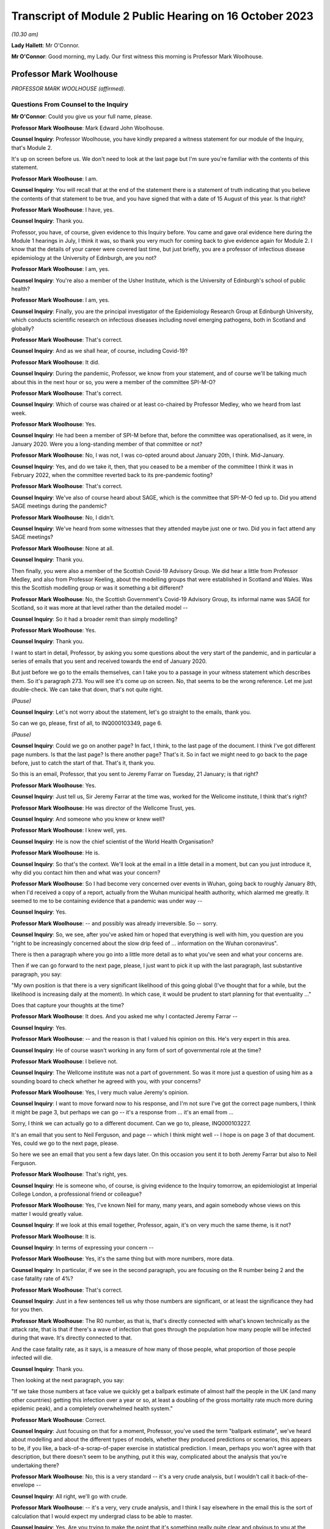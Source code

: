 Transcript of Module 2 Public Hearing on 16 October 2023
========================================================

*(10.30 am)*

**Lady Hallett**: Mr O'Connor.

**Mr O'Connor**: Good morning, my Lady. Our first witness this morning is Professor Mark Woolhouse.

Professor Mark Woolhouse
------------------------

*PROFESSOR MARK WOOLHOUSE (affirmed).*

Questions From Counsel to the Inquiry
^^^^^^^^^^^^^^^^^^^^^^^^^^^^^^^^^^^^^

**Mr O'Connor**: Could you give us your full name, please.

**Professor Mark Woolhouse**: Mark Edward John Woolhouse.

**Counsel Inquiry**: Professor Woolhouse, you have kindly prepared a witness statement for our module of the Inquiry, that's Module 2.

It's up on screen before us. We don't need to look at the last page but I'm sure you're familiar with the contents of this statement.

**Professor Mark Woolhouse**: I am.

**Counsel Inquiry**: You will recall that at the end of the statement there is a statement of truth indicating that you believe the contents of that statement to be true, and you have signed that with a date of 15 August of this year. Is that right?

**Professor Mark Woolhouse**: I have, yes.

**Counsel Inquiry**: Thank you.

Professor, you have, of course, given evidence to this Inquiry before. You came and gave oral evidence here during the Module 1 hearings in July, I think it was, so thank you very much for coming back to give evidence again for Module 2. I know that the details of your career were covered last time, but just briefly, you are a professor of infectious disease epidemiology at the University of Edinburgh, are you not?

**Professor Mark Woolhouse**: I am, yes.

**Counsel Inquiry**: You're also a member of the Usher Institute, which is the University of Edinburgh's school of public health?

**Professor Mark Woolhouse**: I am, yes.

**Counsel Inquiry**: Finally, you are the principal investigator of the Epidemiology Research Group at Edinburgh University, which conducts scientific research on infectious diseases including novel emerging pathogens, both in Scotland and globally?

**Professor Mark Woolhouse**: That's correct.

**Counsel Inquiry**: And as we shall hear, of course, including Covid-19?

**Professor Mark Woolhouse**: It did.

**Counsel Inquiry**: During the pandemic, Professor, we know from your statement, and of course we'll be talking much about this in the next hour or so, you were a member of the committee SPI-M-O?

**Professor Mark Woolhouse**: That's correct.

**Counsel Inquiry**: Which of course was chaired or at least co-chaired by Professor Medley, who we heard from last week.

**Professor Mark Woolhouse**: Yes.

**Counsel Inquiry**: He had been a member of SPI-M before that, before the committee was operationalised, as it were, in January 2020. Were you a long-standing member of that committee or not?

**Professor Mark Woolhouse**: No, I was not, I was co-opted around about January 20th, I think. Mid-January.

**Counsel Inquiry**: Yes, and do we take it, then, that you ceased to be a member of the committee I think it was in February 2022, when the committee reverted back to its pre-pandemic footing?

**Professor Mark Woolhouse**: That's correct.

**Counsel Inquiry**: We've also of course heard about SAGE, which is the committee that SPI-M-O fed up to. Did you attend SAGE meetings during the pandemic?

**Professor Mark Woolhouse**: No, I didn't.

**Counsel Inquiry**: We've heard from some witnesses that they attended maybe just one or two. Did you in fact attend any SAGE meetings?

**Professor Mark Woolhouse**: None at all.

**Counsel Inquiry**: Thank you.

Then finally, you were also a member of the Scottish Covid-19 Advisory Group. We did hear a little from Professor Medley, and also from Professor Keeling, about the modelling groups that were established in Scotland and Wales. Was this the Scottish modelling group or was it something a bit different?

**Professor Mark Woolhouse**: No, the Scottish Government's Covid-19 Advisory Group, its informal name was SAGE for Scotland, so it was more at that level rather than the detailed model --

**Counsel Inquiry**: So it had a broader remit than simply modelling?

**Professor Mark Woolhouse**: Yes.

**Counsel Inquiry**: Thank you.

I want to start in detail, Professor, by asking you some questions about the very start of the pandemic, and in particular a series of emails that you sent and received towards the end of January 2020.

But just before we go to the emails themselves, can I take you to a passage in your witness statement which describes them. So it's paragraph 273. You will see it's come up on screen. No, that seems to be the wrong reference. Let me just double-check. We can take that down, that's not quite right.

*(Pause)*

**Counsel Inquiry**: Let's not worry about the statement, let's go straight to the emails, thank you.

So can we go, please, first of all, to INQ000103349, page 6.

*(Pause)*

**Counsel Inquiry**: Could we go on another page? In fact, I think, to the last page of the document. I think I've got different page numbers. Is that the last page? Is there another page? That's it. So in fact we might need to go back to the page before, just to catch the start of that. That's it, thank you.

So this is an email, Professor, that you sent to Jeremy Farrar on Tuesday, 21 January; is that right?

**Professor Mark Woolhouse**: Yes.

**Counsel Inquiry**: Just tell us, Sir Jeremy Farrar at the time was, worked for the Wellcome institute, I think that's right?

**Professor Mark Woolhouse**: He was director of the Wellcome Trust, yes.

**Counsel Inquiry**: And someone who you knew or knew well?

**Professor Mark Woolhouse**: I knew well, yes.

**Counsel Inquiry**: He is now the chief scientist of the World Health Organisation?

**Professor Mark Woolhouse**: He is.

**Counsel Inquiry**: So that's the context. We'll look at the email in a little detail in a moment, but can you just introduce it, why did you contact him then and what was your concern?

**Professor Mark Woolhouse**: So I had become very concerned over events in Wuhan, going back to roughly January 8th, when I'd received a copy of a report, actually from the Wuhan municipal health authority, which alarmed me greatly. It seemed to me to be containing evidence that a pandemic was under way --

**Counsel Inquiry**: Yes.

**Professor Mark Woolhouse**: -- and possibly was already irreversible. So -- sorry.

**Counsel Inquiry**: So, we see, after you've asked him or hoped that everything is well with him, you question are you "right to be increasingly concerned about the slow drip feed of ... information on the Wuhan coronavirus".

There is then a paragraph where you go into a little more detail as to what you've seen and what your concerns are.

Then if we can go forward to the next page, please, I just want to pick it up with the last paragraph, last substantive paragraph, you say:

"My own position is that there is a very significant likelihood of this going global (I've thought that for a while, but the likelihood is increasing daily at the moment). In which case, it would be prudent to start planning for that eventuality ..."

Does that capture your thoughts at the time?

**Professor Mark Woolhouse**: It does. And you asked me why I contacted Jeremy Farrar --

**Counsel Inquiry**: Yes.

**Professor Mark Woolhouse**: -- and the reason is that I valued his opinion on this. He's very expert in this area.

**Counsel Inquiry**: He of course wasn't working in any form of sort of governmental role at the time?

**Professor Mark Woolhouse**: I believe not.

**Counsel Inquiry**: The Wellcome institute was not a part of government. So was it more just a question of using him as a sounding board to check whether he agreed with you, with your concerns?

**Professor Mark Woolhouse**: Yes, I very much value Jeremy's opinion.

**Counsel Inquiry**: I want to move forward now to his response, and I'm not sure I've got the correct page numbers, I think it might be page 3, but perhaps we can go -- it's a response from ... it's an email from ...

Sorry, I think we can actually go to a different document. Can we go to, please, INQ000103227.

It's an email that you sent to Neil Ferguson, and page -- which I think might well -- I hope is on page 3 of that document. Yes, could we go to the next page, please.

So here we see an email that you sent a few days later. On this occasion you sent it to both Jeremy Farrar but also to Neil Ferguson.

**Professor Mark Woolhouse**: That's right, yes.

**Counsel Inquiry**: He is someone who, of course, is giving evidence to the Inquiry tomorrow, an epidemiologist at Imperial College London, a professional friend or colleague?

**Professor Mark Woolhouse**: Yes, I've known Neil for many, many years, and again somebody whose views on this matter I would greatly value.

**Counsel Inquiry**: If we look at this email together, Professor, again, it's on very much the same theme, is it not?

**Professor Mark Woolhouse**: It is.

**Counsel Inquiry**: In terms of expressing your concern --

**Professor Mark Woolhouse**: Yes, it's the same thing but with more numbers, more data.

**Counsel Inquiry**: In particular, if we see in the second paragraph, you are focusing on the R number being 2 and the case fatality rate of 4%?

**Professor Mark Woolhouse**: That's correct.

**Counsel Inquiry**: Just in a few sentences tell us why those numbers are significant, or at least the significance they had for you then.

**Professor Mark Woolhouse**: The R0 number, as that is, that's directly connected with what's known technically as the attack rate, that is that if there's a wave of infection that goes through the population how many people will be infected during that wave. It's directly connected to that.

And the case fatality rate, as it says, is a measure of how many of those people, what proportion of those people infected will die.

**Counsel Inquiry**: Thank you.

Then looking at the next paragraph, you say:

"If we take those numbers at face value we quickly get a ballpark estimate of almost half the people in the UK (and many other countries) getting this infection over a year or so, at least a doubling of the gross mortality rate much more during epidemic peak), and a completely overwhelmed health system."

**Professor Mark Woolhouse**: Correct.

**Counsel Inquiry**: Just focusing on that for a moment, Professor, you've used the term "ballpark estimate", we've heard about modelling and about the different types of models, whether they produced predictions or scenarios, this appears to be, if you like, a back-of-a-scrap-of-paper exercise in statistical prediction. I mean, perhaps you won't agree with that description, but there doesn't seem to be anything, put it this way, complicated about the analysis that you're undertaking there?

**Professor Mark Woolhouse**: No, this is a very standard -- it's a very crude analysis, but I wouldn't call it back-of-the-envelope --

**Counsel Inquiry**: All right, we'll go with crude.

**Professor Mark Woolhouse**: -- it's a very, very crude analysis, and I think I say elsewhere in the email this is the sort of calculation that I would expect my undergrad class to be able to master.

**Counsel Inquiry**: Yes. Are you trying to make the point that it's something really quite clear and obvious to you at the time?

**Professor Mark Woolhouse**: Yes. And in the context of these emails, it's something that I fully expected would be obvious and clear to Jeremy Farrar and Neil Ferguson, which of course they confirmed.

**Counsel Inquiry**: Yes.

**Professor Mark Woolhouse**: They agreed.

**Counsel Inquiry**: Then if we can just look at the next paragraph, it's there that you refer to why you are this being something that you would expect your undergraduates to do with a pocket calculator in a few minutes. But you also -- sorry, if we go down to the paragraph underneath that ...

*(Pause)*

**Lady Hallett**: Professor Woolhouse, why did you start the chain? Did you feel like you were a voice in the wilderness and therefore were seeking views from colleagues whom you respected, or did you feel that other experts in your field were thinking the same thing? Did you feel alone or ...?

**Professor Mark Woolhouse**: No. It's a very good question.

So I fully expected my two correspondents on this to have the same interpretation of the data and the information that was emerging. As I suspect Mr O'Connor is going to discuss with me later, I was already at that stage discussing this with the Chief Medical Officer of Scotland. Basically what I -- I think I'm jumping in Mr O'Connor's evidence here.

**Lady Hallett**: I apologise to Mr O'Connor if I've jumped in.

**Mr O'Connor**: It's your evidence, Professor, not mine.

**Professor Mark Woolhouse**: Shall I go on then?

**Mr O'Connor**: Do answer --

**Lady Hallett**: Carry on, he'll forgive me.

**Professor Mark Woolhouse**: So I think it was around about that time that I was alerting the Chief Medical Officer of Scotland to this. I did not want to do this without essentially getting my view peer reviewed. I didn't want to do that without confirmation from people I knew knew this subject that I wasn't making a huge mistake. And I got that reassurance through this correspondence.

**Lady Hallett**: Thank.

Sorry, Mr O'Connor.

**Mr O'Connor**: Not at all, not at all.

I am going indeed to take you shortly to those emails that you exchanged with the Chief Medical Officer for Scotland, but before we do, let's just look at one or two more references in this document.

If we can look at the paragraph starting "What's the right response?", please, again just to understand the nature of your concern, you say:

"That's [and I take that that that is referring to your calculation based on the R0 number and the case fatality rate] not a worst case; that's based on the central estimates published by WHO."

Now, we've heard about worst-case scenarios being part of a system where one models a number of different possible outcomes and the reasonable worst-case scenario being the most pessimistic in a way, but you're saying that this is not a worst-case scenario; does that mean that it's something more confident than that or more precise than that?

**Professor Mark Woolhouse**: No, it doesn't mean that. If you wanted a worst-case scenario you would have to do a lot more work. It's based on those numbers published by the World Health Organisation.

And again, to come back to my Lady's question, if I'm talking to the Chief Medical Officer of Scotland with this, I want to do so with some authority, and rather than -- you know, the data I would use is the data that was coming out of the World Health Organisation.

Now, I didn't necessarily agree with that data, but I used it anyway, and the reason is the critical number there is the case fatality rate, because the R0 number, as it is there, is large enough that that tells you you're going to have a very big wave. If nothing else happens to mitigate it. But you're going to have a big wave. So then it does become very, very important what the case fatality rate is. And case fatality rate for seasonal influenza, for example, seasonal influenza not pandemic influenza, would be something like 0.1%. So 4% is very, very high.

**Counsel Inquiry**: Yes.

**Professor Mark Woolhouse**: But it's not as high as it could be and, as elsewhere in this trail, actually an even higher number comes out. So I have to say at this point I was very, very concerned.

**Counsel Inquiry**: In a nutshell, your feeling was that if these calculations, if this analysis was sound, and that's why you're checking with others, this is something that people need to start preparing for?

**Professor Mark Woolhouse**: Absolutely.

**Counsel Inquiry**: Let's, if we may, look at Neil Ferguson's response, he responded within an hour or so.

We'll need to go to the page before to pick up the beginning of his response, but it's at the very bottom of the page.

He says this:

"Fully agree. Jeremy [that's Jeremy Farrar] and I were saying the same to Patrick Vallance and Chris Whitty last night. I hope (and think likely) that COBRA will meet early next week."

**Professor Mark Woolhouse**: Yes.

**Counsel Inquiry**: Now, he also says that, I don't think we need to go back to the previous page to see this, but he sent you a report at that point, did he not? He said, "I'm sending you an attached report"?

Shall we have a look --

**Professor Mark Woolhouse**: Yes.

**Counsel Inquiry**: Perhaps we do -- let's just look to be clear. He says:

"We will be releasing the attached in the next hour or [so]. It is a longer version of a report circulated", and so on.

I don't know if you recall, but the subsequent emails then do go on to be a discussion between you and Neil Ferguson about that case fatality rate and the possibility that it's actually higher?

**Professor Mark Woolhouse**: Yes, so we're both recognising that that is an absolutely crucial number to have, that it's very difficult to estimate it accurately in the early stages of a pandemic, this is a long-standing problem, so we have doubts and concern about it, and Neil shared those. And it was a crucial question, how high that is.

**Counsel Inquiry**: Yes. I'm going to go on in a moment to look at the email that you then sent to Catherine Calderwood. Before I do, can we just briefly go back to that initial email exchange that you had, the earlier email exchange with Jeremy Farrar, because there was one particular email from him that I omitted to take you to and it's quite important.

So can we go back to the first page, please, of INQ000103349. Now, you'll recall a few minutes ago there was that initial email that you sent to him saying: I'm worried about this, am I right to be worried? My guess is there's a significant likelihood of it going global.

He responded, amongst other things, by sending you some internal emails that he had sent around the Wellcome Trust.

You weren't quite sure what he was in fact saying, whether he was actually agreeing with you about your prediction or not, so we see that the second email down:

"Thanks. Just to be clear. You DON'T think it will go global? Or that it will?"

So you're just wanting him to be clear?

**Professor Mark Woolhouse**: Crystal clear, yes.

**Counsel Inquiry**: And his response to that then is at the top:

"It will.

"It probably already has.

"So many asymptomatic, very mild infectious individuals who can transmit -- sort of worst hybrid of flu+SARS!"

Just help us, if you will, what's the significance in this context of "asymptomatic ... mild infectious" cases?

**Professor Mark Woolhouse**: That's absolutely crucial. So you'll recall the SARS outbreak of 2003 which was brought under control by a very impressive global effort led by the World Health Organisation, but the central feature of SARS that allowed that effort to be successful, was there was very little transmission in the absence of symptoms.

So if you could detect people with symptoms quickly enough, and isolate them, quarantine them, you could bring outbreaks under control.

We knew from much earlier in January, as soon as the genome sequence of SARS-CoV-2 had been published, that this was very closely related to SARS. Very, very closely. The International Committee on Taxonomy of Viruses called it actually the same species; it was that close. So there was obviously a question of whether or not it would behave as SARS. But if it didn't, if there was asymptomatic transmission, then it couldn't be contained in the same way that SARS was contained. And that is why Jeremy raised the flu scenario, because a lot of flu transmission is asymptomatic, and that makes it very hard to control the same way that SARS was controlled.

So it's a technical point but it is a crucial one for the type of response that would be appropriate.

**Counsel Inquiry**: Now, you've already told us in a slightly different context that you were not getting a complete picture from the data from China at the time, and you refer, in your emails, to needing more data. But what we do see here, at the very least, is that there is a discussion about asymptomatic cases as early as the end of January 2020?

**Professor Mark Woolhouse**: Yes. And for the reason I gave, that it's crucial.

There's another reason it's crucial, actually; may I raise that?

**Counsel Inquiry**: Yes.

**Professor Mark Woolhouse**: We talked about the importance of the case fatality rate being 4%, but that's a ratio. So it's the number of deaths -- which was being recorded in China, we didn't know at the time how accurately, but it was a number -- divided by the number of infections. Well, that is a much more difficult number to estimate, and if there was significant asymptomatic transmission then that number could actually be quite large. The consequence is that 4% figure would come down quite considerably, and in the end, as I think you probably know, it came down to about 1%.

**Counsel Inquiry**: Yes.

**Professor Mark Woolhouse**: But at this stage, because we didn't know whether there were these asymptomatic cases, we couldn't make that judgement with --

**Counsel Inquiry**: That's what I wanted to press you on a little.

So you've explained why, in a situation like this, the possibility of asymptomatic cases is so important, but what Jeremy Farrar seems to be saying is that there are asymptomatic cases. Was that something that you were confident about at the time or suspected or simply didn't know?

**Professor Mark Woolhouse**: I was not confident about it at the time. I simply didn't know.

**Counsel Inquiry**: All right. Thank you. As I say, I just wanted to go back to that email.

You'll recall we were looking at emails between you and Neil Ferguson and Jeremy Farrar a few days later, and you then went on, as we will see, to send an email to Catherine Calderwood on the same day, and I'd like to look at that now, please.

That is INQ000103352. Thank you.

I think it may be the third page that we need. Yes, in fact it's the very bottom -- sorry, could we go to the third page. It's the email that starts at the bottom of this page.

You had been in touch with her before, had you not?

**Professor Mark Woolhouse**: I first got in touch with her I believe on 21 January --

**Counsel Inquiry**: Yes.

**Professor Mark Woolhouse**: -- very shortly after speaking to Jeremy.

**Counsel Inquiry**: But this one is on Saturday, the 25th, so it's -- and it's shortly after those emails you exchanged with Jeremy Farrar and Neil Ferguson?

**Professor Mark Woolhouse**: Yes, but, as I say, it's the second.

**Counsel Inquiry**: But that's why there is a sort of existing email chain?

**Professor Mark Woolhouse**: Yes.

**Counsel Inquiry**: And you're referring back to an email at the very beginning, but you say there:

"Forgive me bothering you on a weekend ..."

Is that a significant comment? You could have waited until the Monday, but the suggestion is you thought it was too important to wait.

**Professor Mark Woolhouse**: Correct.

**Counsel Inquiry**: Can we move on to the next page, please. What we see here, Professor, I'm not going to take you through it line by line, but it's a very similar message to the message you had been, as it were, testing out on Neil Ferguson and Jeremy Farrar.

**Professor Mark Woolhouse**: It is.

**Counsel Inquiry**: One small difference, if we can see, about ten lines down, after you've referred to the R0 rate of 2 and the case fatality rate of 4, again you talk about putting those numbers into a model, but here you talk about the effect of that being that "the gross mortality rate [would] triple", whereas when you had been speaking to Neil Ferguson and Jeremy Farrar earlier you were talking about it more than doubling, I think were the words you used there. Is that because of the subsequent discussion you'd had about the case fatality rate or can you not help us with that now?

**Professor Mark Woolhouse**: Yeah, it's ... there's an element of judgement going on here. The -- you call them "back-of-the-envelope calculations", they are quite sophisticated, but they don't incorporate all the detail that you would need to actually make those estimates rigorous. So there's some element of judgement. I used my judgement in trying to come to something sensible to communicate to a Chief Medical Officer who is not --

**Counsel Inquiry**: Yes.

**Professor Mark Woolhouse**: -- expert in this area. Judgement, but consistent with the data that I had.

**Counsel Inquiry**: And you are sending her an important message?

**Professor Mark Woolhouse**: Yes.

**Counsel Inquiry**: What were you hoping or expecting that she would do in response?

**Professor Mark Woolhouse**: I wasn't actually certain, not knowing the Chief Medical Officer of Scotland that well at the time. I'd only met her very, very briefly. What I hoped to do was that Scotland would start to think about pandemic preparedness immediately, and I had not, from my own contacts within Scotland, at the time got any impression that they were. So I was very anxious to hurry the process along.

**Counsel Inquiry**: Let's just look, go back, please, so we can see her response. We see it's just a one line response. She thanks you. This is on the same day. She says she has shared it with her CMO/DCMO colleagues.

Now, we can see it's copied to Gregor Smith, who I think was the Deputy Chief Medical Officer?

**Professor Mark Woolhouse**: He was at the time, yes.

**Counsel Inquiry**: Can you help us whether Catherine Calderwood might be talking about sharing it with other CMOs throughout the UK, for example Chris Whitty, or are you unable to tell us what that email means?

**Professor Mark Woolhouse**: I didn't take it that way, but of course I was aware from the correspondence we were discussing earlier that Patrick Vallance and Chris Whitty had been alerted to this, if they weren't alerted to it already, by Jeremy Farrar and Neil Ferguson.

**Counsel Inquiry**: All right.

But in any event, she says she is going to discuss it at a meeting on Monday. Is that a meeting that you were supposed to be going to --

**Professor Mark Woolhouse**: No.

**Counsel Inquiry**: -- or not?

**Professor Mark Woolhouse**: No.

**Counsel Inquiry**: So how did that strike you as a response?

**Professor Mark Woolhouse**: Well, that's just a holding response. I think I sent her another briefing very shortly afterwards, as more information became available. I wasn't waiting for a detailed response to provide updates. This -- I was cold calling the CMO Scotland on this one and I continued to do so.

**Counsel Inquiry**: Yes. Well, as you say, you did send another, in fact on the next day, so the Sunday.

**Professor Mark Woolhouse**: Yep.

**Counsel Inquiry**: We'll need to go to the next page forward of the document. No, it's page 2 -- sorry, I meant it's page 2, because it's an email chain so we're working backwards. Thank you. In fact, that may have been the one you went to before, I'm sorry.

So we see here the email you sent back on the Sunday. You say that you're extending your briefing, and you say that the advice you're giving her is closely aligned to the advice that Chris Whitty and Patrick Vallance have received from Jeremy Farrar and Neil Ferguson. Presumably you said that on the strength of what they had told you in those emails?

**Professor Mark Woolhouse**: Correct.

**Counsel Inquiry**: You talk about there being "three scenarios in play". I just want to ask you briefly about them, each of them.

"First, there is containment of any introductions/outbreaks within Scotland/UK."

But you go on to say that that is a strategy that depends on all countries, as it were, containing the virus within their borders.

**Professor Mark Woolhouse**: Yes. So this is essentially the -- would be a replay of the SARS epidemic in 2003, where it is possible to contain the virus, wherever it gets around the world, but without it getting into the community and causing a pandemic.

**Counsel Inquiry**: Yes, and then the second possibility or the second scenario is what you describe as the "not-much-worse-than-a-bad-flu-season scenario", and I think, drawing on what you've already told us this morning, Professor, that possibility revolves around the chance that the severity of the infection is actually much, much less than was being understood at the time, and because the -- if there had been more mild and asymptomatic cases, then it would have been a less serious event when it reached the UK.

Is that what you're trying to describe here?

**Professor Mark Woolhouse**: Yes, partly that. That's important, what you just said, but the other one is that if there was a lot of asymptomatic transmission, as I said earlier, it was unlikely you would be able to contain this in the way that the SARS epidemic was contained, so you would have to have a more flu-like response.

**Counsel Inquiry**: Then the third scenario, which you describe as the scenario that was "outlined ... yesterday", so the emails we've seen, that's the SARS scenario?

**Professor Mark Woolhouse**: Yes.

**Counsel Inquiry**: Thank you.

So we see here, do we, it would be wrong to read your earlier emails as suggesting that there is only one course that this developing situation can take, you're here outlining three different possibilities?

**Professor Mark Woolhouse**: Yes, in the earlier emails I was acting, as I said before, directly on the data coming out of the World Health Organisation, which seems to me to be a good starting point for a discussion of this kind.

**Counsel Inquiry**: Thank you.

Can we now, just to finish this off, go back to the first page of the email chain, which is obviously the last email, which is sent a bit less than a week later, so on Friday, 31 January, at the very end of the month. You're updating Catherine Calderwood with some further data, some further information, and you describe it as "not much good news". You refer to the two parameters being the basic reproduction number and the generation time.

"Estimates of the former [that's the reproduction number] are higher than before and estimates of the latter are slightly lower than had been assumed."

And as you say:

"This means that any epidemic will be bigger and faster than we were anticipating a week [before]."

You also, and this is the second point you make, say:

"... there is now some evidence of transmission from cases before symptoms are apparent."

So this is the asymptomatic transmission that Jeremy Farrar had mentioned in that email a couple of weeks beforehand?

**Professor Mark Woolhouse**: Yes.

**Counsel Inquiry**: But now you're saying that there is some evidence of it. Can you help us with what evidence was available of asymptomatic transmission at the time or how confident you were in that evidence? In fact, you do go on to talk about it.

**Professor Mark Woolhouse**: Yes, it's low quality, I think I'm referring to the report you said earlier from Neil Ferguson, so he will be able to give you chapter and verse when you speak to it, but it is, as I said earlier, very difficult to get reliable estimates of extent of asymptomatic transmission this early on, but I believe Neil thought there was some evidence that this was occurring.

**Counsel Inquiry**: Certainly, I mean, is this fair, there was enough evidence of asymptomatic transmission at that time for it to be a factor that was important to bear in mind?

**Professor Mark Woolhouse**: To bear in mind, yes, as I quite clearly say. The evidence I thought was low quality, but a factor to bear in mind, as you say.

**Counsel Inquiry**: Then if we can go down a little bit below what's -- thank you. Just to summarise, you reached the point of saying:

"As we stand, however, the epidemiological indicators make the potential epidemic in Scotland of the same order as the Reasonable Worst Case for pandemic influenza used for planning purposes, and perhaps even more severe than that scenario. In which case our preparedness will be tested to the very limit. There has not yet been, to my knowledge, any formal modelling of the burden on health care systems, but the consensus seems to be that we could be completely overwhelmed (including any surge capacity) within 2-3 months of the epidemic taking off."

Then you say this:

"As always, I must stress that this is NOT a prediction. But it is a possibility that cannot be excluded ..."

I just want to ask you, in that earlier email about a week beforehand you had said it's not a scenario but it is what the data were telling you. Here you use slightly different language, you say it's not a prediction but it's a possibility that cannot be excluded.

**Professor Mark Woolhouse**: So I believe in the first email you referred to I was saying this is not a worst-case scenario.

**Counsel Inquiry**: Yes.

**Professor Mark Woolhouse**: Which was correct, because the data were still consistent with a higher R0, a higher attack rate and a higher case fatality rate, so I wasn't giving them a reasonable -- I wasn't giving the CMO Scotland a reasonable worst-case scenario. But I never at any point, and I was very careful to do this, in my communications with her or any other officials, said I was predicting anything. My line on this is I can't be 100% confident, or even anywhere near it, of what will happen, but I can be 100% confident that government should be paying attention to this.

**Counsel Inquiry**: Right. Of course, the amount of attention that's paid to a problem like this does depend, we may hear, to some extent, on how likely people think it is that it's going to happen. Is that something that you could engage with at all, or could you simply say, "Look, it's a possibility, you need to look at it"?

**Professor Mark Woolhouse**: That's what I said. I said, "This is a real possibility and you need to look to it."

**Counsel Inquiry**: Well, you've used a qualifying word immediately there by saying it's a "real possibility"?

**Professor Mark Woolhouse**: I was trying to emphasise it, not knock it down.

**Counsel Inquiry**: Yes.

**Professor Mark Woolhouse**: Yes, this is definitely a real possibility. This is something we should be preparing for.

**Counsel Inquiry**: And we've looked at these emails in a little detail now and one can be left in really no doubt that you were expressing your concern about the developing picture?

**Professor Mark Woolhouse**: Yes. I was very, very concerned at that point. The worst-case scenarios were really frightening.

**Counsel Inquiry**: I want to move to another document, with that discussion in mind. It's minutes of a COBR meeting.

If we can move to INQ000056226, please. Of course this was a meeting that took place in London. You weren't there. The date, we see from the top, is 29 January, so it's very much around the same time as these emails we have been looking at. In fact it's between that weekend where you contacted Catherine Calderwood and the Friday, the 31st, when you sent the email we've just been looking at.

We can see from the front page it was chaired by Matt Hancock, and if we can go on to page 5, please, which I think is where the substantive minutes ... yes. I want to ask you about two different passages.

Paragraph 2 records the contribution made to the meeting by Patrick Vallance, the Government Chief Scientific Adviser, and he, amongst other things, says that there was "limited evidence of asymptomatic transmission".

Perhaps that's really just encapsulating the same point that you were making around the same time: some evidence but not necessarily very good evidence of that.

**Professor Mark Woolhouse**: That's how I would read it, yes.

**Counsel Inquiry**: Thank you.

Then if we may we'll look at paragraphs 3 and 4. Here we move to Chris Whitty, the CMO. First of all, he says that:

"... the UK planning assumptions were based on the reasonable worst case scenario. There were two scenarios to be considered. The first was that the spread was confined within China ..."

So just pausing there, that's similar to, is it not, the first of those three scenarios that you defined? It's not quite the same, because your first scenario anticipated the virus escaping China, but then being contained within the countries that it reached. But it's a limited scenario where the virus is contained; is that fair?

**Professor Mark Woolhouse**: Well, obviously I don't know what was intended by this. Just because this virus, this new disease would turn out to be like SARS would be absolutely no reason for complacency. So I'm not sure -- if that's -- the spread was confined within China, I thought that was unlikely -- I think that's unlikely, at the time.

**Counsel Inquiry**: Let's go on to the second of the two scenarios. He says that the second is that the spread is not limited to China and there would be a pandemic-like scenario, with the UK impacted. The second scenario was plausible but it may take weeks to months. Then this:

"The CMO said that the Reasonable Worst Case Scenario ... was similar to the [Reasonable Worst Case Scenario] for pandemic influenza."

And he said:

"That there was a 10 per cent likelihood of [that] happening but that this figure had not been agreed by SAGE."

How are we to understand, what's your reaction to what Chris Whitty is recorded as having said there in paragraph 4?

**Professor Mark Woolhouse**: I don't know where the 10% figure comes from, and I don't actually know where he gets the data precisely for the reasonable worst-case scenario. I, in my communications that we've already gone over, I was concerned this would be worse than pandemic influenza, and I remember continuing to express those concerns over many weeks subsequently -- many weeks, in SPI-M-O meetings and others -- that the reasonable worst-case scenario for pandemic influenza was not adequate for the actual crisis that we were about to face.

So I never agreed with using pandemic influenza as a reasonable worst-case scenario. Now, I said it could be influenza-like, but that was not the worst case.

**Counsel Inquiry**: Yes. As far as the 10%, you've already told us that you would not be inclined to give that sort of risk or you would not be inclined to put a number on it. So, I mean, is your position just that, that you wouldn't engage with giving a likelihood of that nature, or can you say whether you think that that 10% estimation is too high or too low?

**Professor Mark Woolhouse**: I wouldn't want to comment on the 10% figure, I don't know where it comes from, but I actually repeat what I said to you earlier, which is that I may or may not be 10% confident about the reasonable worst case happening, but I'm 100% confident the government should be paying attention.

**Counsel Inquiry**: Just to a lay reader, Professor, and it may be that we can't take this any further, but to a lay reader of your emails, it does -- even if it's just the fact that you're bothering the Scottish CMO on a Saturday and the persistence and so on, the impression that comes across is that this was rather more than a 10% risk that you were concerned about. But they're your emails.

**Professor Mark Woolhouse**: Well, he's asking about the 10% risk of the reasonable worst case happening. So, for the reasons we've discussed, the uncertainty in some of the key numbers, it is difficult to put a range of possibilities on it. But if you thought I thought a pandemic, not a reasonable worst case but a pandemic, was 10% likely, I would say it was far more likely than that.

**Counsel Inquiry**: All right.

**Professor Mark Woolhouse**: But I did not put numbers at the time, so forgive me if I don't put numbers on it now.

**Counsel Inquiry**: That's understood. You, looking further ahead, then, Professor -- thank you, we can take that down -- as you said, you continued to engage with Ms Calderwood and her deputy, we're not going to go to all of the emails, but you carried on engaging with them, and as we will see you attended SPI-M-O meetings going through February and into March.

In summary, using these early concerns as a sort of starting point, what's your reflection on the response that then followed to the fear of a pandemic?

**Professor Mark Woolhouse**: Well, I think the first thing to say is that the pandemic that unfolded, terrible that it was, was not as bad as my own personal reasonable worst case that I was worried about in the darkest days of early -- rather, late January. And, as I say, I was very, very concerned. So it didn't turn out to be that -- it certainly turned out to be bad enough, but it didn't turn out to be as bad as the worst case that I personally was fearing.

Are you asking about the whole -- the weeks after that? Because I can summarise that --

**Counsel Inquiry**: Do summarise. I am going to take you in a little detail to some of the meetings, but I think it would be helpful if you were just to summarise in general terms.

**Professor Mark Woolhouse**: So I am in complete agreement, not only for the UK but for the world, with the report of the Independent Panel for Pandemic Preparedness and Response, which reviewed the World Health Organisation's pandemic response, and it used the phrase in its report "lost February", which is referring to February 2020, and they are concerned that simply -- not just in the UK, but globally -- not enough was done in terms of pandemic response. And I think that is as true of the UK as it was so many other countries in the world.

**Counsel Inquiry**: Yes.

You, in your statement, use a term "lack of urgency" during that period, which is obviously expressing a very similar sentiment, and you suggest a number of possible causes for that, which I want to ask you about briefly.

First of all, can we look, please, at your statement, page 19, paragraph 105. You say this, you share the concern expressed in a Reuters article. I'm not going to ask you to look at the article, but the concern is that:

"... the minutes of meetings of SAGE and its subcommittees did not communicate the seriousness and urgency of the situation as it developed in January and February ..."

Can you expand on that point a little for us?

**Professor Mark Woolhouse**: Yes. So I knew, of course, that both Jeremy Farrar and Neil Ferguson were on SAGE, we've already established that they were as concerned as I was about what was unfolding, but having seen the minutes of SAGE I didn't feel that that was reflected. So I knew some SAGE members were very concerned, but the minutes didn't seem to me to capture that concern.

**Counsel Inquiry**: I don't know whether you were following the Inquiry, Professor, but we looked with Professor Medley at some of the SAGE minutes during February in the context of the possibility of the NHS being overwhelmed. He said in his statement that he and others on SAGE had formed the view during February, I'm paraphrasing, that it was likely that the NHS would be overwhelmed. But that didn't seem to be reflected in the minutes.

Is that the sort of practical example that you would give of the minutes not conveying the seriousness of the situation?

**Professor Mark Woolhouse**: Well, I think I'd point you to my earlier evidence in the sequence of emails you discussed with me, with Catherine Calderwood, where I pointed to that possibility in January 20-something, in mid to late January I was pointing at the possibility of the health system being overwhelmed.

**Counsel Inquiry**: From your evidence that you can give us, of course you weren't on SAGE, but you were present at the SPI-M-O meetings.

**Professor Mark Woolhouse**: Yes.

**Counsel Inquiry**: Was this possibility of overwhelm of the NHS something that was discussed during those SPI-M-O meetings?

**Professor Mark Woolhouse**: So I did watch your session with Graham Medley, and as I -- what I understood him saying for that was the evidence hardened up over the month of February. And I completely agree with that.

As you quite rightly said, you know, one -- or implied, one email from someone like myself using what you called a back-of-the-envelope calculation is not enough evidence to say the NHS is going to be overwhelmed. I'm warning of the possibility but I'm not saying it's going to happen. A lot of -- I beg your pardon. A lot of the -- a lot of the things I was discussing in January, all the ones we've discussed today, the evidence firmed up over the period of February.

**Counsel Inquiry**: Yes.

Then if we can look over the page, please, we could go to paragraph 107, you say you also believed:

"... there was some complacency regarding the UK's pandemic response planning. The problem was that this planning was undertaken with an influenza pandemic in mind. Covid-19 wasn't flu and required an even more vigorous response."

And so on.

Help us with that. Why was that a possible cause of that lost month, as you describe it, in February?

**Professor Mark Woolhouse**: Well, I don't know if it was a cause of it, but I do recall very clearly there was a lot of discussion about the reasonable worst-case scenario in the SPI-M-O meetings of February 2020, and I'm quite clear that I repeatedly said that I didn't think it was bad enough, that reasonable worst-case scenario. And certainly that it was different.

And I gave this evidence to Module 1, that the way you respond to a pandemic, an influenza pandemic, and the way you would respond to a SARS-like pandemic are different. I gave a lot of evidence on that to Module 1. And I was worried that this wasn't fully being captured in keeping hold of the reasonable worst-case scenario for pandemic influenza for so long.

**Counsel Inquiry**: Just one more of these points, if we can go to the next paragraph, please, and you refer at the top of the page to "optimism bias", and it may be that this is linked with this point, which is to do with the influence of the swine flu pandemic in 2009. Is that a fair way of putting it?

**Professor Mark Woolhouse**: Well, that's one possible cause of it, but yes, it is.

**Counsel Inquiry**: You make the point here that, as it were, the swine flu pandemic in 2009 had not been as bad as at one point it was feared it would be. Is what you're saying here that that experience impacted on the way people thought about this pandemic in February 2020?

**Professor Mark Woolhouse**: Well, that's my fear. As I said, I'm concerned about it. It impacted on me too, because the root cause of the -- or one of the main causes of the overestimation of the threat of swine flu was that the early estimates of the case fatality rate, that we were discussing earlier, were way too high. Way too high. And I knew that, from back in 2009, so I was naturally concerned that the same thing was happening again, that we would be exaggerating the scale of the threat, which is why I kept going on -- this emphasis on we need to know what this case fatality rate is, to know if we're really facing a threat.

But I do think that what happened in 2009 was likely to make people suspect the scientists were just crying wolf again, you know, as they did ten years earlier.

**Counsel Inquiry**: I want to move on, Professor, and, as it were, move the story forward. You've referred to February as being the "lost month", which implies that things that should have happened during that month didn't happen, and I want to ask you about what it is you think should have been done during that month, and one of the phrases that we have heard and we will continue to hear is the idea of going early, going hard. That's something that Patrick Vallance talks about in his witness statement. We heard it from Professor Hale, I think it was.

You, in your statement, suggest a rather different approach. I'm not going to go to it, but you say a better maxim is that earlier action can be less drastic action.

Can you tell us what you mean by that, and perhaps with particular reference to that month of February 2020?

**Professor Mark Woolhouse**: I think the significance of that goes well beyond February 2020, it goes throughout the pandemic. And I think it's a really important distinction. I think it's one that sets the tone for the whole approach to the pandemic response in the UK.

So this idea, and as I remember Patrick and others repeated it several times, go hard, go early, and go wider than you would -- in fact, I think that was the phrase: go harder than you want to, earlier than you want to, wider than you want to.

Now, that, for me, is a good maxim in a particular situation where your strategic objective is to eradicate the virus. You're going to try and clear it out completely. That's what was done with SARS in 2003, and there I would hold on to that as a good maxim.

My -- mine was different. I did not think, from very early on, that eradicating the virus was even the remotest possibility. I'm not going to say 100%, I will never say that, but I was pretty convinced that was not going to be the case. In which case, this go hard, go early, go wide is going to mean severe restrictions of some kind, it's going to -- your intervention is going to be very disruptive. So I was always interested, from early on, in trying to find a sustainable intervention. And so my maxim is: if you go early, you don't have to go so hard. And I think there's a very big difference between those approaches. And the UK went down the first approach, in the end, it went down the go hard. I wanted to go early. And there's a difference.

**Counsel Inquiry**: There are perhaps at least two reasons why going early and not going so hard might be a better route to adopt, and I want to just explore with you whether you have in mind both of these reasons or only one of them.

One is that it's a more effective way of controlling the virus. The other -- and appreciating what you say about the aim being controlling rather than eliminating -- is that it is a course which minimises the other impacts that are felt by society from NPIs, the most obvious one being lockdown. I know that certainly the second argument is one that you've made.

Do you think that it's actually also a better -- simply a better way of keeping the numbers down, or are you really only relying on the fact that it has a reduced collateral impact on the population?

**Professor Mark Woolhouse**: A better way of keeping the numbers down. I think we'll probably come on to that. So if your response is to keep the numbers down as low as you possibly can, then yes, you go hard, you go early, you go wide, and what that essentially means, in almost caricature, but we will come on to it perhaps, is you lock down, you do something as drastic as that very, very early on and you stay there, and that's the way to minimise the actual numbers of cases.

Now, that was not something that was being talked about, an indefinite lockdown, at any stage. And since we're on this subject, for the record, no country in the world went for an indefinite lockdown. Everyone realised that, you know, lockdown wasn't going to be a sustainable measure. And given that, my emphasis was on sustainability. And I said a little while ago to you that I was convinced that it wasn't going to be a transient phenomenon, that this virus was going to be with us for a long time, and there was work done in America actually on modelling the long-term dynamics of this pandemic as early as, I think, February, but certainly March 2020, published papers showing that it would go into an endemic virus, that it would actually eventually become a seasonal infection.

So scientists were thinking about this long term, that we were in this for years, as early as that, and therefore my thinking, starting then, was that whatever we did it had to be sustainable. And we come back to this, going harder than you want, earlier than you want, wider than you want is not sustainable. So that's my -- I had a different view of how we should be handling this.

**Counsel Inquiry**: Thank you.

Many of those themes, or some of them anyway, emerge in an email exchange I want to ask you about. This is an exchange between you and Professor Edmunds, in the days before the decision was taken to impose the first lockdown.

So if we can go, please, to INQ000103343. Now, to set the context, Professor, there was a paper, was there not, by Professor Steven Riley in, I think it was 10 March, which went to SPI-M-O and which initiated a discussion about moving to a complete lockdown? Professor Riley is coming to give evidence tomorrow so I don't want to get into the detail of that paper, but I think it's right that that paper provides the context for this exchange between you and Professor Edmunds?

**Professor Mark Woolhouse**: Yes, and the paper was an important element of a discussion that was going on in SPI-M-O anyway at that time, but the paper was important, yes.

**Counsel Inquiry**: So with that in mind, could we -- I think we'll need to go to the next page, please. Yes.

So the email I want to start with is the one at the very bottom of this page, and we'll have to go on to the next page. So you are emailing John Edmunds quite late at night on Wednesday, 11 March. First of all you say this:

"We were given the policy objective of flattening the peak."

We've heard of course about that, with Professor Medley and others. You say that you have modelled it, and then you also say that you've "described [the policy] to the policy makers here" -- "here", does that mean in Scotland?

**Professor Mark Woolhouse**: Yes.

**Counsel Inquiry**: "... as possible, but it would be good fortune as much as anything."

I'll ask you about that in a minute. Let's read on to see what you say in the next line. You say:

"[You] also told them that the most likely outcomes are either that we'll see a peak that the NHS couldn't cope with, or we'll end up in the grip of severe BSIs with no way out."

BSIs, does that stand for behavioural social intervention?

**Professor Mark Woolhouse**: Yes. I mean, that's gone out of fashion --

**Counsel Inquiry**: We see different --

**Professor Mark Woolhouse**: -- that particular acronym, so non-pharmaceutical interventions, but particularly social distancing.

**Counsel Inquiry**: Yes. So starting from the fact -- you see, you're describing the policy as being trying to "flatten the peak", and it appears you're saying that your view during February and running up to early March was that that might work but that you thought it was more likely that it wouldn't, because you would either end up with a pandemic that overwhelmed the NHS or you would be forced, presumably for that reason, into having very severe lockdown?

**Professor Mark Woolhouse**: So that's right. In other communications I think I put that much more strongly, that trying to walk this delicate balancing act of keeping the epidemic roughly the same size without either falling into severe restrictions or, worse, having a big epidemic was ... well, it would be luck more than anything. I didn't think we could manage the pandemic well enough. And I was actually quite concerned about this. There seemed to be an idea that somehow we could manage the epidemic curve, and another analogy I used -- I fear it might not be in my evidence, so I apologise -- was directing a jet of water from a hosepipe but holding the thing 2 feet from the end. I mean, you can't manage the course of a pandemic with any kind of -- that kind of precision. So I was very concerned about any policy that said it had to follow a very narrow path to be successful, I did not think that was viable, and I expressed it much more forcefully in other communications than I did in this one.

**Counsel Inquiry**: That's actually why I wanted to pick you up on that word, your use of the word "possible", because, as you say, other people have expressed the view that it was never going to work, at least in this email you seem to be giving the view that it might have worked but that you didn't think it was likely. But perhaps what you're telling us is this email doesn't fully represent your views at the time?

**Professor Mark Woolhouse**: Well, again, you've got the whole body of my emails at that time, so you can suggest that. But yes, I mean, we're holding the hosepipe 2 feet from the end, we might hit the target but it's not something to guarantee.

**Counsel Inquiry**: Let's look, if we may, at Professor Edmunds's response. He says:

"You can't have a lockdown for months, let alone the years that Steve ..."

That's Steven Riley, isn't it?

"... is suggesting? However, I agree there may actually be pressure for a lockdown. And they will work, temporarily."

So that's the view he was taking.

Can I then ask you about the email that you then sent in response to him. You say:

"What I was trying to say is that I think we are likely to end up with your scenario by default."

So that was Professor Edmunds's scenario. What was he campaigning or arguing for at the time?

**Professor Mark Woolhouse**: So he was arguing for a response that involved on/off lockdowns. And actually, of course, that's, as I --

**Counsel Inquiry**: Yes.

**Professor Mark Woolhouse**: -- said here -- what I'm trying to say is "I think we'll end up in your scenario by default", and that is what we ended up with: we ended up with on/off lockdowns. So that's what I was communicating there.

**Counsel Inquiry**: Then the next line:

"Neil's [Neil Ferguson] won't be allowed once they realise the toll on the NHS."

Is that because Neil Ferguson at the time was arguing or was continuing to argue for, as it were, a flattening the peak type approach?

**Professor Mark Woolhouse**: So I'm going to have to apologise to you here, because, having seen that you wanted to talk about this, I went back to try to work out for myself what I was referring to, and I can't categorically identify it, I'm afraid, as to what I was referring to there. So --

**Counsel Inquiry**: If you can't --

**Professor Mark Woolhouse**: I'm sorry about that.

**Counsel Inquiry**: No, that's fine.

That, in any event, was a discussion that you had with Professor Edmunds during that week, and as we will see there were important meetings that took place towards the end of that -- that week and then over the weekend, which set the course towards the lockdown.

If we can look at, please, going back to your statement, page 29, paragraph 160, it's right, isn't it, Professor, that you did support the idea of that lockdown at the time when, in the end, the decision had to be made whether it should be imposed or not?

**Professor Mark Woolhouse**: That was at March 23rd, and I did, yes.

**Counsel Inquiry**: Yes. So paragraph 160 you say:

"For [you], the key driver of that recommendation was not model outputs, it was data on the rapid doubling times of hospitalisations and deaths ..."

Is it a fair summary that, given the position the country was in at that time, you took the view that that was really either the only course or the best course to take?

**Professor Mark Woolhouse**: Yes, I didn't -- didn't think there was any other option on the table on that date.

**Counsel Inquiry**: You go on, in your statement, though, Professor, to express the view that although this wasn't known at the time, with hindsight and in particular with access to mobility data that has become available since, you wonder whether in fact that lockdown was necessary. Could you expand a little on that point for us?

**Professor Mark Woolhouse**: Yes. Do you want me to explain what the mobility data --

**Counsel Inquiry**: Yes, please.

**Professor Mark Woolhouse**: -- are?

So Google, which is the one that was using -- anonymously can track movements, not of individuals, but of its whole population of phones, and it was making those data -- it made those data available later on in the pandemic.

**Counsel Inquiry**: Professor, sorry, can I just ask you to try to keep your voice -- or keep reasonably slow, please.

**Professor Mark Woolhouse**: Sorry, I beg your pardon.

They made those data available, and they give information on where people are by quite broad categories. So are they in residential areas, are they in city centres, are they in transit, so -- and those data were used quite widely, when they became available, by ourselves for some of our research on the topic and many other groups. And what the data from Google clearly show in the week leading up to the lockdown on March 23rd was that the amount of time people in the UK were spending outside residential areas, so presumably where they lived, had fallen off a cliff, in the week before lockdown. And when lockdown was introduced, it didn't actually fall any further.

Now, that's not to say there weren't lots of other things going on that might have influenced the spread of the virus, but based on that particular data stream the job was already done.

**Counsel Inquiry**: The inference you draw in your statement is that what had caused or probably caused that reduction in population movement was the, as it were, milder NPIs that had been introduced in the week or two before the lockdown?

**Professor Mark Woolhouse**: Two things. So one of them is that. So the whole raft of measures, quite severe restrictions, had been introduced up to that time, but we didn't have sight of how effective they'd been. We couldn't even see how they'd changed people's behaviour, which is the earliest indicator of those being effective. So we'd introduced them, but we hadn't given ourselves time to see if they worked, which is one of the reasons why I keep saying earlier action can be less drastic action. If we'd done them earlier we could have waited to see if they'd worked. But we didn't, so we couldn't wait for that. So that's the --

**Counsel Inquiry**: Yes.

**Lady Hallett**: When did you get access to the Google data?

**Professor Mark Woolhouse**: My Lady, I'm not sure.

**Lady Hallett**: Roughly.

**Professor Mark Woolhouse**: It was some time after. It wasn't even -- I don't think it was very quickly after.

Later on in the pandemic there was an even better, more purpose-built data source, which was called CoMix, a survey of people's actual behaviours, which was incredibly valuable information. But CoMix, like so many of our key data gathering structures that were set up during the pandemic, wasn't available in those crucial months up to the time of lockdown, so we couldn't see how people were behaving because we weren't surveying it. So the best we can do is look at the Google mobility data.

**Lady Hallett**: Are we talking about 2020 with the Google data?

**Professor Mark Woolhouse**: Yes. Oh, yes, it was made available in 2020, but I can't right now recall when.

**Mr O'Connor**: My Lady, I'm about to move to another topic. Is that a convenient moment?

**Lady Hallett**: Yes, of course. We will break now and I shall return at 11.55.

*(11.40 am)*

*(A short break)*

*(11.55 am)*

**Lady Hallett**: Mr O'Connor.

**Mr O'Connor**: Professor, before we had our break, we were debating the issue of the decline in population movement, which you had said was apparent in the mobility data which became available after, some time after, the first lockdown, and what may have caused that decline in movement.

We, I think, covered the topic of the earlier NPIs, the less extreme NPIs, which might have contributed. I think there was another half to your answer which you were going to come to. Perhaps you could come to that now.

**Professor Mark Woolhouse**: Yes, the other very real possibility during that period, the days or the week up to lockdown, was that people were changing their behaviour anyway; they weren't waiting for the government to announce a lockdown but they were taking precautions and changing their behaviour, changing their habits accordingly. And I think there is very likely to be some truth in that view, all the way through the pandemic, once we did have the better data that I was describing to my Lady earlier, it was clear that quite often the public was anticipating what the government would do and they were responding perhaps not purely to government directives or government regulations and rules about what we could and couldn't do, but they were making decisions for themselves.

**Counsel Inquiry**: Yes.

**Professor Mark Woolhouse**: And I came to the view, over the course of 2020, that this actually was a very important driver of what we were seeing. And we might come to this point, but if you tried to understand that simply on the basis that it was government rules and regulations that were changing people's behaviour, you were probably getting it wrong, that the public was making their own decisions.

**Counsel Inquiry**: No doubt, Professor, one can take from what you've just been telling us that if one looks ahead to the next pandemic, the absolute need for as much of this mobility type data in as real time as possible is something that must be aspired to?

**Professor Mark Woolhouse**: Absolutely. And for a very particular reason. So the influenza models were actually quite well informed by real data on people's movements, but obviously before a pandemic. And what we're now asking ourselves to do is make a -- how are people going to behave in the face of what was actually a once-in-a-lifetime -- we hope -- crisis? And there is no sound basis for predicting that. Behavioural science, I learnt over the course of that year, is not a predictive science. And predicting how people are going to respond was very difficult. And that made all predictions, by whatever means, very, very difficult, because you have to work out how -- not just people, how are people going to behave, businesses, institutions, every element of society, what's it going to do in response to this crisis?

**Counsel Inquiry**: Yes. Lastly on this, Professor, I think what you've said is that this data, which you found out about later, has caused you to reflect on whether in fact that lockdown really needed to be imposed when it was, because of the change in movement that was seen. Are you able to go further and offer any view as to whether, in fact, had that lockdown not been imposed then, it might never have been needed or it might have been needed to have been imposed later, or is that simply too complicated, too counterfactual a matter for you to express a view on?

**Professor Mark Woolhouse**: Well, as I said, I didn't think it was avoidable at the time. There have been a number of retrospective studies on the impact of lockdown. Some of them -- we may come to this -- are -- the conclusions are very clear, they thought lockdown was critical and essential, but there are others in the scientific literature that said that it wasn't, that what we would call the marginal effect of the very severe end of lockdown, particularly the instruction to stay at home, all around the world, not just in the UK, was actually quite small.

But that doesn't mean you don't have to do all the other things. So it's not as if there aren't restrictions in place, whether they're imposed or self-imposed on us, but the very -- the legal requirement to stay at home, I haven't seen any good analysis that said that actually was the killer punch, the thing that was really needed.

**Counsel Inquiry**: I want to move on, Professor, and, as it were, survey the remaining period of the pandemic, which of course is most of it, and there are perhaps two themes in your statement about that period.

One, which you've just referred to I think, is the idea that lockdown is a harmful measure which should be avoided if possible; and the other, which is related, is the whole idea of segmentation, which is a policy you proposed sort of during 2020.

As far as lockdown is concerned, you've just referred to it as being, as it were, at the outer edge of NPIs. If we could look in your statement, please, at page 31, paragraph 169, you put it a little more strongly. You say:

"... I think it is fair to describe lockdown not as a public health policy but as a failure of public health policy; lockdown is what you do when you have failed to control the epidemic in other, more sustainable ways."

Is it with a sense of, as it were, a disproportionality of lockdown; is that what you're trying to get at there?

**Professor Mark Woolhouse**: No. I want to be very, very clear at this -- about this. So there is a view that if we were more -- if we weren't so keen to go into lockdown, that it would increase the death toll. And that is a genuine concern and it's the last thing anyone would want to see, including me. So that's not the question. And the debate often got phrased in that: you either want a lockdown or you don't, and if you don't you're prepared for more people to die. And I can't tell you how distressing it is to hear that argument, and I was presented with it many times.

May I give a bit more context?

**Counsel Inquiry**: Yes.

**Professor Mark Woolhouse**: So actually Tom Whipple, The Times science editor, wrote a review of a book I wrote about the pandemic, and he was discussing this very point, and he put it beautifully, he said: at that phase of the pandemic, supporting lockdown became a test of virtue. And I completely agree that. It was very, very difficult to say that you didn't support lockdown.

So every time, without exception, I am recommending less lockdown, I am balancing that with saying what we could have done instead. The options are not lockdown or no lockdown. The options are lockdown or a whole raft of other public health interventions that would achieve the same effect as lockdown. And if they didn't, I would never support or recommend them.

So that's why I think lock -- I just call lockdown not as a public health policy but a failure of public health policy. It's what you do when all those other things you know you can do haven't worked. It's a last resort. And it should always be that, in my view.

**Counsel Inquiry**: Thank you, Professor, that's very clear.

One of or perhaps a group of those lesser measures that you describe, which you proposed during the pandemic, we can classify as a segmentation policy. It seems to have been described by various different tags along the way, segmentation and protecting, or people talk about cocooning, let's not get hung up on the names.

Are you able, Professor, to summarise for us what that policy that you proposed was and what you were hoping that it would achieve?

**Professor Mark Woolhouse**: I can, but I need to give you a context again.

**Counsel Inquiry**: Yes.

**Professor Mark Woolhouse**: So what I just said relates partly to segmentation and shielding, but again I want to be very, very clear on this, that I was always of the view that it was necessary to reduce the transmission rate of this virus as part of the control measures. What I'm disagreeing with is the mechanism by which we did that. So there's a lot of interventions, to do with Covid safety measures, to do with testing, to do with quarantine -- to quarantine you have to do the case finding -- sorry, there's a whole raft of measures that would reduce the transmission rate. And these were looked into, and they might not be enough.

The segmentation and shielding is another layer. So hopefully we've suppressed the number of cases. But it's a tremendously important other layer that, in my view, I think we lost sight of during the pandemic, and I think it's very -- it's a tragedy that we did, and it's this: that we knew from very early on in the pandemic that there was a relatively small subset of the population that were at tremendously enhanced risk, tremendously enhanced, and these, put it in lay terms, were the elderly, the infirm and the frail. They were at far more risk from this virus. And a statistic that sums it up is that someone over 75 was at 10,000 times more likely to die of a Covid-19 infection than a 15-year old. 10,000 times. This is a massive difference.

I could go further in characterising this, and I think you heard evidence on this point, the average age of a Covid death is older than -- was older then -- than the average age of death.

Now, that to me is a definition of mainly, definitely not exclusively, but mainly a disease of old age. There's a couple of other conditions that have that characteristic, dementia is one, that's really concentrated in the elderly, but Covid is like that. And that's very unusual for infectious disease. And actually I can only think of one other example that behaved that way and that was SARS, the close relative.

**Counsel Inquiry**: So what was it, in summary, Professor, that you proposed --

**Professor Mark Woolhouse**: Sorry.

**Counsel Inquiry**: -- what were the measures that you proposed should be adopted?

**Professor Mark Woolhouse**: I'm going ... but the point I want to make is that it was always, in my view, tremendously important that whatever else we did we protect those vulnerable people. This is a virus that's really targeting a subset, so we need ...

So the measures we proposed went well beyond shielding. So this was recognised. It wasn't that this was unknown, but the measures that the governmental in the UK put in were shielding. And that became to be seen as enforced self-isolation by the elderly. It was very unpopular and very, very difficult to manage, for people to manage it, so that turned out not to be a very successful policy.

So we decided that we needed to go further and we identified that many of these people cannot actually reduce their contacts to zero, because they need care, they need healthcare, they need social care, they need informal care. So how do we protect them best? By protecting their carers. The people they need to -- must come in contact with must also be virus-free. So that -- and that's called cocooning, where you protect the people around the people you're trying to protect. And that policy was something that we developed over the coming --

**Counsel Inquiry**: Yes, please, and I'd like to ask you some questions. As you say, you drafted with others a series of papers over the sort of spring and summer of 2020?

**Professor Mark Woolhouse**: Yes.

**Counsel Inquiry**: I want though to take us, as it were, to the end of the story, where these matters discussed at a SAGE meeting.

So for these purposes can we have, please, INQ000061570.

Perhaps if we can go to page 3, we will see the section headed "Segmentation" starting -- yes.

Perhaps I should have asked you, Professor, I'm sure you're aware of this meeting, but were you at it? Because of course you weren't a regular member of SAGE, and in fact I think you've told us you didn't go to any SAGE meetings, so presumably you weren't there at this one?

**Professor Mark Woolhouse**: I was not there at this one, no.

**Counsel Inquiry**: We see that SAGE endorsed the paper on age and risk-structured segmentation. Looking down at paragraph 19, there is a reference to:

"SAGE [having] previously advised that segmentation by age is not without considerable risk, is operationally difficult, and is unlikely to be successful in reducing mortality and morbidity. However, taking additional precautions in those at increased risk is important."

If we can go over the page, please, these I think then -- the minutes really come to the core reasons why this segmentation policy was not taken forward.

First of all, it says it:

"... would be unlikely to prevent potential spillover from younger to older populations. Even if segmentation were initially achieved and high levels of immunity could be reached in younger age groups (the duration of which would be unknown), its almost certain that a further wave of the epidemic in older people would occur once segmentation ended."

Secondly:

"An unconstrained epidemic in younger age groups would also have the potential to overwhelm the NHS", and so on.

Can I just take those in reverse order. One of the concerns, then, is that that part of the population that weren't segmented would still suffer from Covid with the risk to the NHS, and there's an additional problem here, is there not, with Long Covid being a long-term sequelae which, as we know, were being experienced by people of all ages, certainly not just the old, and that sort of group of problems were certainly one of the things that were considered by SAGE. Did you consider those to be sound objections to your policy or not?

**Professor Mark Woolhouse**: I'm not even sure that they were speaking about our policy in these minutes, though we'll come to that. I think they were talking about the Great Barrington Declaration at the time. And I think that our segmentation and shielding policy, which is different, got caught up in their eagerness to disapprove, not accept the proposal in the Great Barrington population.

I have to say this is one of the occasions where I became very, very frustrated with SAGE. I don't think they looked at the cocooning proposal. We had looked at it, we had published it, the evidence was there, that cocooning worked. When, to my best recollection, according to the minutes, SPI-M-O was also asked to look at it, they didn't do it properly. They didn't look at the proposal we'd made, they looked at their caricature version of it, which I already knew wouldn't work, and they confirmed it wouldn't work, and that is what SAGE is saying here, it wouldn't work, but our baby got thrown out with that bathwater --

**Counsel Inquiry**: I see.

**Professor Mark Woolhouse**: -- I'm afraid, and something that I believe would have worked, as far as I can tell, was never, never considered by them.

**Counsel Inquiry**: All right. Well, thank you, Professor. That's something we may then take up with others in due course.

I want to ask you just about two final broad areas. One is the question of transmission in children. Can we go, first of all, please, to your statement at page 34, paragraph 187. Thank you.

Now, at this part of your statement, you refer quite expressly to the period in sort of early-ish or mid-2020. First of all you refer to March 2020 and then later in the paragraph you refer to June 2020, and what you say by reference to those dates is that there was no evidence that school-aged children were at significant risk from Covid-19, as you say, for the good reason that they were not. And then you talk about teachers being exposed.

Do you agree that whatever the position in early 2020, later on in 2020 there did become evidence -- there was evidence available that children were in fact at risk and were catching Covid-19?

**Professor Mark Woolhouse**: So there was definitely a clinical risk to some children, particularly those with a variety of comorbidities, but healthy children, the risk remained extremely low throughout the pandemic, and if it hadn't, of course, we wouldn't have re-opened schools when we did, as almost every other country in the world did. So that was generally agreed. So the clinical risk to children was not that great.

So what I think you're talking about is the risk of infection in children, which, you're quite right, evidence did accumulate that children, particularly older teenaged children --

**Counsel Inquiry**: Yes.

**Professor Mark Woolhouse**: -- in the later years were getting infected, yes.

**Counsel Inquiry**: Pausing there, you're quite right, that is what I was talking about. It's just the fact as to whether children were infected.

**Professor Mark Woolhouse**: Yes.

**Counsel Inquiry**: Briefly, because I think you accept this, but let's just look, if we may, at INQ000207121, this is a report from Professor Edmunds and Angela McLean, which I know you're familiar with. It's dated 17 October, so later in the year. It's based on or it reports or records two strands of evidence: one, serological data from Public Health England, and the other sort of ONS swab testing.

As we can see, we may not need to go beyond the first paragraph, but what this report tells us, or reports, is that both of those strands of data recently suggest that older children -- sorry, that children, particularly older children, may play a more significant role in transmission than was previously thought.

You, I know, became aware of that report no doubt around the time it came out. Did that lead you to adjust your views from those that you refer to in that paragraph of your statement that we looked at?

**Professor Mark Woolhouse**: Yes, I'm not sure I saw the report in this form but the data were discussed and available outright(?), and it did cause me to wonder about my views, and particularly my views about school, because this was important new evidence.

**Counsel Inquiry**: Yes. So you've got no reason to doubt the evidence that was there at the time that children were being infected with Covid, perhaps much more than had previously been understood. And I know that there is a separate matter which you remained concerned about, which is the question of whether allowing for the new data which suggested that children were being more widely infected than had previously been understood, it followed from that that children should be seen as driving transmission of the disease in the community, and what were your views on that?

**Professor Mark Woolhouse**: So even more specific than that is whether transmission going on in schools was driving the pandemic, and this -- that view, which was held, definitely, by some people in SPI-M, I'm sure they'll tell you themselves, but I think John and Angela both held it, was, of course, a powerful argument for closing schools and keeping them closed. If they were driving the pandemic.

Despite this evidence, which as you say I do accept, it doesn't say directly: are schools driving the pandemic? And it also, when it was published, flew in the face of studies from around the world that said: no, schools are not driving the pandemic, they're playing -- they're making a contribution to transmission, and there was a lot of argument about how big that contribution was, but they're not driving it. So it's that aspect that I continue to challenge.

But I have to say, this caused me a lot of concern, could it be true, but I came to the view that it actually wasn't true, that schools were not driving the pandemic.

**Counsel Inquiry**: Sorry, let's try and unpick that double negative at the end there.

**Professor Mark Woolhouse**: Sorry, I beg your pardon.

**Counsel Inquiry**: As you say, at least one of, perhaps the most important practical issue, to which this data referred, was the question of whether schools should be closed or not, and I think what you're saying is that, notwithstanding this evidence that children themselves, particularly older children, were being infected more than had been understood, you remained of the view that schools themselves and being open wasn't a driver of the pandemic?

**Professor Mark Woolhouse**: Yes. But we don't have to argue on the basis of my opinion versus John and Angela's opinion, we can look at the data. So it was quite clear from conversations in SPI-M that in the November lockdown in England that there was a view that if we didn't close schools the lockdown wouldn't work. And that's consistent with the idea that schools are driving it.

**Counsel Inquiry**: Yes.

**Professor Mark Woolhouse**: So, if I can -- sounds a bit grim, but if I can call it the "experiment" was done, because the government didn't take that view, and they imposed the lockdown but kept the schools open, and cases fell. And what's particularly striking is that about two weeks, I think it was, into the lockdown, with the schools open, cases fell in the schoolchildren too. That, for me, is the end of the argument. Schools were not driving this.

**Counsel Inquiry**: All right, thank you.

Professor, just finally I'm going to try to ask you some fairly brief questions about these, what I've described as SAGE ways of working. And there are, in your statement, various reflections and criticisms of the way the SAGE structure, in other words SPI-M-O, with SAGE sitting above it, worked.

I want to ask you about just two of those. The first is the question of the composition of SPI-M-O, and if I can summarise it in this way: you say in your statement that SPI-M-O was eminently well suited by its composition to perform all the sort of public health modelling tasks that it was set, but it was limited to that, and you were concerned that there was no expertise either on SPI-M-O or anywhere else that was modelling all of the other impacts on society of the lockdowns and the other NPIs that were being discussed.

Perhaps you can expand on that point and tell us how you think the system should be changed to accommodate those concerns.

**Professor Mark Woolhouse**: The harms of the social distancing measures, particularly lockdown, the economic harms, the educational harms, the harms to access to healthcare, the harms to societal wellbeing, just the way we all function, mental health, were not included in any of the work that SPI-M-O did. And as you say, as far as I could tell, no one else was doing it either.

So my concern is not so much I think that SPI-M-O wasn't doing it, it would be a much bigger committee, and I think it did a valuable role in doing what it does best, which is looking at the public health component, but somebody somewhere had to be looking at everything else, or I don't see how we could possibly make balanced judgements about what to do.

And may I?

**Counsel Inquiry**: Yes, do, please.

**Professor Mark Woolhouse**: It comes back to this, that lockdown is a failure of public health policy. And I take the view that it would have been very helpful, in making its strategic objectives clear, if the government said explicitly: we don't want to go into lockdown, what's your advice, how can we both minimise the health burden and stay out of lockdown? And we could have given a lot of advice on all the other things you could do other than lockdown.

I think they're more likely to do that if we all in front of us had evidence of the harms that lockdown would do, all those harms, and I couldn't find anyone doing it.

But the question how to avoid lockdown was never asked of us, and I find that extraordinary, and I think that's one of the causes, is we didn't have in front of us the figures that would show how harmful this would be.

**Counsel Inquiry**: Thank you, Professor.

Then the other aspect of the way in which SAGE worked that I wanted to ask you about was the consensus procedure. You refer at an earlier part of your statement to the effect of adopting this consensus procedure being that minority views weren't heard or weren't heard by SAGE and those to whom SAGE communicated.

Then if we can go to a passage towards the end of your statement, please, you return to this theme on page 50, paragraph 281.

If we can look at, as I say, paragraph 281, you say that:

"... SAGE and its subgroups put too much emphasis on consensus and too little on minority views. The most likely outcome -- intended or otherwise -- of only expressing a single view is that it presents policy makers with an overly limited set of options and so will channel policy decisions along a particular route."

May we take it, Professor, that you felt that it was often your minority view that wasn't being heard by policymakers?

**Professor Mark Woolhouse**: That's where I'm most sensitive to this issue, that's true, yes.

**Counsel Inquiry**: The argument in favour of consensus, really just redrafts that paragraph we're looking at. The argument is that policymakers will find it easier if they are given one view which a group of experts have, as it were, coalesced around. What do you say to that?

**Professor Mark Woolhouse**: I say that it does exactly what I said, that will channel policy decisions along a particular route that is actually set by the advisers. We're, for example, not offering them alternatives to lockdown, so -- may I? -- in the build-up to that November lockdown in England that we discussed, as far as I could see, SAGE was simply telling the government it should lock down. I was saying what I've said to you before: earlier action can be less drastic action, we don't have to lock down. And in fact there's good evidence now that that lockdown was not strictly necessary. But we could have done much more to avoid it if we had taken early action. And I don't think that view was ever communicated to SAGE, because, as you said to me at the beginning, they were at this harder than you want, earlier than you want, wider than you want point of view. And that clearly was something government was resisting.

So I think government was not given, in the build-up to that lockdown, the full range of policy options it should have been given.

**Mr O'Connor**: Yes.

Professor, thank you very much. Those were all the matters I wanted to raise with you.

My Lady, there will be one or two questions, I think two at least, from Ms Morris, who is here.

**Lady Hallett**: Thank you. Ms Morris.

Questions From Ms Morris KC
^^^^^^^^^^^^^^^^^^^^^^^^^^^

**Ms Morris**: Thank you, my Lady.

Good afternoon, Professor Woolhouse. I ask questions on behalf of the Covid Bereaved Families for Justice UK. Just two short topics, please.

Firstly, in relation to the evidence of Professor Thomas Hale, have you had the opportunity to read his report or did you hear his evidence to the Inquiry?

**Professor Mark Woolhouse**: I wasn't given his report and I didn't see it, I am afraid.

**Ms Morris KC**: Not to worry, we can have that called up for you. Just two short points I'd like to address with you, please.

It's INQ000257925, page 36, please.

Professor Hale, as you may know, was tasked with the ominous task of looking at NPI effectiveness both in the UK and abroad, and he gave his evidence to her Ladyship last week.

I'm hoping that can be called up. It's page 37 of his report, at paragraph 66. It's focused on the issue of testing, Professor, just so you know where I'm going with my question.

Thank you, it's page 37, paragraph 66, please.

*(Pause)*

**Ms Morris KC**: I'll give you a moment to read that. It's talking about the success of the UK in terms of setting up effective testing, contact tracing, isolation and support measures to prevent small-scale spread of the virus from growing in significant waves.

And Professor Hale made the point that at no point -- I think it's a typographical error, it says "now point", but says he confirms in evidence that:

"... at [no] point was the UK able to achieve a level of testing, contact tracing, and isolation and support at which it could be confident that these light intervention measures would have a chance of preventing new waves from arising."

I wanted to give you the opportunity to comment on that, whether you agreed or disagreed with his --

**Professor Mark Woolhouse**: I very, very strongly agree with that.

There was -- as I'm sure everyone in the room recalls, there was a target set sometime, I think, in the summer or maybe the first half of 2020 of 100,000 tests per day. I'd already expressed my view as to the what I call informally SAGE for Scotland, the C-19 advisory group there, that absolutely testing would prove to be vital in controlling the spread of this infection; going back to what I was saying to Mr O'Connor, always been keen on reducing the rate of spread of this infection. It would be vital. But 100,000 wasn't even close. I mean, it was so inadequate. I had no interest in it, 100,000.

What I wanted to see was mass testing on a scale of literally millions a day, and I was told when I first proposed it that my advice was not serious, that this was not a realistic option.

By December 2021 we were doing self-testing on a scale of ten millions of people a day. It was happening. But there was absolutely no realisation of what needed to be done in that first year. And even then we were so slow to roll out the self-testing. That was a tremendously effective intervention but we didn't get it until the Omicron wave.

**Ms Morris KC**: Are these some of the early and less restrictive options that you have been expanding upon this morning, that are necessary for suppression?

**Professor Mark Woolhouse**: No, because I believe Mr O'Connor was asking me about the early months, so the technology for the lateral flow tests, the self-tests wasn't fully available until maybe November. It was trialled in Liverpool in 2020. That's when we knew we could make the test and do it. So we were relying on a much more cumbersome test, which, to be fair to the 100,000 target, was actually the test they were talking about -- well, one of the tests they were talking about in that target. But, you know, it comes back to, even if we were restricted to the PCR tests, the more cumbersome ones, we needed to be thinking on a much, much bigger scale than 100,000.

**Ms Morris KC**: Understood, thank you.

One more section of Professor Hale's report, please, this is on page 36, and it's paragraph 64. If that could be enhanced, thank you.

I'll give you a moment just to review it. Professor Hale is talking here about the trifecta that the UK experienced: of (1) high numbers of excess deaths and other health impacts; (2) long periods of closure and containment policies; and (3) a significant economic toll. And in his words:

"In 2020 and 2021, especially, the country [that is the UK] followed a 'rollercoaster' pattern. As a new wave arose, restrictive measures were often introduced only when it became apparent that the health system as a whole would be at risk, not earlier, when there might still have been potential to prevent a wave from rising in the first place."

Would you agree with that statement, Professor Woolhouse?

**Professor Mark Woolhouse**: I would. Earlier interventions can be less drastic interventions for precisely that reason. The NPIs we implemented became very much associated with the R number, keeping the R number well below 1, and the reason for that is because we'd allowed the level of infection to rise up in the first place, so you have to drive it down. If you don't let it rise up you don't have to drive it down, so the interventions you need are less severe.

**Ms Morris KC**: Understood, thank you.

My second topic, please, is on care homes and hospitals. Given what you've said this morning in particular about the vulnerability of certain sections of the population, you've noted in your report and your statement that none of the core SPI-M-O models used in the early stages of the pandemic -- they didn't explicitly represent care homes and hospital settings; is that correct?

**Professor Mark Woolhouse**: That's correct.

**Ms Morris KC**: These were areas which were known areas of risk for transmission; is that fair to say?

**Professor Mark Woolhouse**: Absolutely, yes.

**Ms Morris KC**: Is there a reason why they weren't expressly represented in modelling?

**Professor Mark Woolhouse**: My impression of that, I'm sure other views will be shared with you, is because at heart they were influenza models, and they had to be adapted. So influenza models focus on things like schools, because influenza, unlike Covid-19, is driven by infection in schools. Certainly it was in swine flu. So that's what the flu models had in them. They didn't have these other settings because they weren't thinking of them.

And it actually refers back to a question Mr O'Connor asked me, which was about did the lockdown work in the sense of was it essential. One of the things lockdown was not effective at doing, and this is tremendously important, actually was rapidly driving down cases, and their sequelae, in care homes and hospitals. Because those are major institutions and they have their own dynamics. What lockdown did was drive down transmission rates in the wider community. All of us who had to stay at home, we weren't transmitting the virus. But within a hospital, with lots of precautions, but they do have to carry on, and the same with care homes, so the dynamics of the virus in those settings were different, and lockdown did not have such a strong effect in those settings that it did in the community.

**Ms Morris KC**: Just returning back to the modelling, if we may, is it possible to model for those settings?

**Professor Mark Woolhouse**: Yes.

**Ms Morris KC**: Are there any barriers on the data that was available at the time to have modelled in the settings if they'd been asked to be created?

**Professor Mark Woolhouse**: I think it would have been challenging, because it's all very well for me to be saying they should be put in the models, but that part of the model, you have to have the input data, the: okay, I'm saying the transmission rates are different in care homes, but what are they? Well, that wasn't immediately easy to measure. So it would have been difficult. But I don't -- my understanding is the structures weren't even there to attempt it.

**Ms Morris KC**: Right, and you certainly weren't asked?

**Professor Mark Woolhouse**: I wasn't asked?

**Ms Morris KC**: To model the care homes and hospitals.

**Professor Mark Woolhouse**: I cannot remember when either was first raised in SPI-M-O. They became a very regular topic of discussion at SPI-M-O, but I'm afraid I can't remember exactly when they first were introduced into that discussion.

**Ms Morris**: Thank you, that's helpful. Thank you, Professor.

Thank you, my Lady, those are my questions.

**Lady Hallett**: Thank you very much indeed, Ms Morris.

Thank you very much indeed, Professor. I'm not sure that I can make you a promise that we won't call upon your services again, if we may, but you have been extremely helpful, both in the last module and this one, and a lot of very interesting points that you make. Thank you very much for your help.

**The Witness**: Thank you, my Lady.

**Lady Hallett**: And for also trying to alert people to the problem at such an early stage.

**The Witness**: Thank you.

**Lady Hallett**: Thank you.

*(The witness withdrew)*

**Mr O'Connor**: My Lady, I think we're going to go straight on to our next witness, who is Professor Costello.

Professor Anthony Costello
--------------------------

*PROFESSOR ANTHONY COSTELLO (affirmed).*

Questions From Lead Counsel to the Inquiry
^^^^^^^^^^^^^^^^^^^^^^^^^^^^^^^^^^^^^^^^^^

**Mr Keith**: Good morning, Professor. I'm sorry you've been kept waiting. Could you commence, please, your evidence by giving your full name.

**Professor Anthony Costello**: Anthony Costello.

**Lead Inquiry**: Professor, thank you for the provision of a witness statement. You have provided a statement INQ000281260, dated 25 September 2023. You've signed it at the conclusion and you've provided the usual declaration to the effect that the contents are true.

May I start, please, with your professional qualifications. You are professor of global health and sustainable development at the UCL Institute for Global Health; is that correct?

**Professor Anthony Costello**: That's correct.

**Lead Inquiry**: The institute implements and evaluates solutions to global health problems through research and teaching; is that true?

**Professor Anthony Costello**: That's correct.

**Lead Inquiry**: You were, until 2018, director of maternal, child and adolescent health at the World Health Organisation, which is of course in Geneva, and I think during that time you spent 18 months or so as part of the core emergency team dealing with the global Zika epidemic outbreak; is that correct?

**Professor Anthony Costello**: That is correct, yeah.

**Lead Inquiry**: You are currently chair of the Lancet Countdown for climate and health action, again based at UCL, but you're also, for our purposes, most significantly a founder member of Independent SAGE?

**Professor Anthony Costello**: Correct.

**Lead Inquiry**: What was or is Independent SAGE?

**Professor Anthony Costello**: Independent SAGE was set up specifically to educate and answer questions from the public to engage especially about the public health details of the whole pandemic.

It really got going in April 2020. I had been somewhat shocked by the 12 March press conference. I had been following things closely up to then, but of course we didn't know anything about the membership of SAGE or any of the decisions at that point. And after the 12 March press conference I wrote my concerns down about almost everything that had been said there, because I disagreed with many of the points, I put it into a tweet, which went viral. I was then asked to write articles, which I did, in various national newspapers, laying out my concerns about the lack of a public health approach, and the idea of letting a very serious new virus spread across a population struck me as being the wrong approach.

**Lead Inquiry**: Why was your undoubtedly extremely worthy and impressive group, Independent SAGE, calling itself Independent SAGE? It wasn't, was it, the government's Scientific Advisory Group for Emergencies, that was SAGE. You weren't SAGE. To what extent did you believe that the government's advisory group, SAGE, wasn't sufficiently independent?

**Professor Anthony Costello**: Well, the use of the phrase "SAGE" is not -- is very commonplace. At WHO I was involved in both the -- a little bit with the SAGE for -- scientific advisory group of experts for immunisation, and I helped set up a SAGE for maternal, newborn and child health, so the use of the word "SAGE" -- to distinguish ourselves from official SAGE there were two phrases used initially, "alternative" or "independent", and it was decided to choose the word "independent". I didn't think that was particularly controversial or confusing, but I think some people did.

**Lead Inquiry**: So are you saying there were other bodies in the WHO, for example, which were specifically called SAGE, so SAGE is an acronym which is in common use?

**Professor Anthony Costello**: Very common use, yeah. Not just in WHO.

**Lead Inquiry**: Because this SAGE was the government Scientific Advisory Group for Emergencies?

**Professor Anthony Costello**: Yeah.

**Lead Inquiry**: All right. To what extent were the scientists on SAGE, in your view, or the group SAGE not sufficiently independent such that you were required to call yourself the Independent SAGE?

**Professor Anthony Costello**: "Independent SAGE", not "the", but --

**Lead Inquiry**: Why did you call yourselves Independent SAGE?

**Professor Anthony Costello**: Well, just to show that we were separate from the government set of advisers. Because when we did discover their membership, we felt -- and we may come on to this later -- that the composition was failing in some ways because it didn't represent -- there was no independent public health person, there was no black/minority ethnic group member, the distribution of gender and expertise we felt was wrong. There were very good people on that SAGE, but it was lopsided. And that's why we chose a group of people who did cover a lot of those bases, and some very eminent people from public health and covering a range of disciplines, including two members who were actually on the SAGE SPI-B, the behaviour group.

**Lead Inquiry**: We'll come back to the composition --

**Professor Anthony Costello**: Yeah, sure.

**Lead Inquiry**: -- of the government SAGE in a moment.

Do you accept, because you acknowledge that the calling of your group Independent SAGE may have caused some degree of concern or confusion perhaps, that there is no question over the independence of those many scientists who gave their time freely and with great devotion to SAGE and the subcommittees? They were independent scientists?

**Professor Anthony Costello**: Oh, absolutely -- well, no, that's not quite true actually.

**Lead Inquiry**: Well, the CMO isn't, obviously, nor is the Government Chief Scientific Adviser.

**Professor Anthony Costello**: Actually nearly two-thirds of the members of SAGE were not classified as independent scientists.

So let me give you an example. The first day I went to WHO, I was told I was no longer an independent scientist, because I --

**Lead Inquiry**: Professor, I'm sorry to interrupt.

**Professor Anthony Costello**: Sure.

**Lead Inquiry**: We must keep this within some bounds.

**Professor Anthony Costello**: Okay.

**Lead Inquiry**: Are you suggesting that the majority of the scientists who attended SAGE were not functionally independent? So obviously we have -- there were government scientists like the CMO and the Chief Scientific Adviser and representatives of the NHS, PHE, BIT --

**Professor Anthony Costello**: That was the majority, yeah.

**Lead Inquiry**: All right. The other scientists, the scientists from places like Imperial and the London School --

**Professor Anthony Costello**: Yeah, they were independent.

**Lead Inquiry**: They were all independent?

**Professor Anthony Costello**: Yeah.

**Lead Inquiry**: And insofar as any scientist came from a non-government entity, they were also independent --

**Professor Anthony Costello**: Correct.

**Lead Inquiry**: All right.

Do you accept that with the publication of some materials by Independent SAGE, however valuable and however worthy, that some degree of confusion was caused in the outside world as to whether or not you were speaking on behalf of the government and SAGE or a different body?

**Professor Anthony Costello**: I don't really accept that. I don't think -- we aimed to communicate with the public and we spoke to media, and it was fairly clear from our emphasis on a number of things that SAGE were not emphasising, particularly, the desire to set up a proper system to isolate people and to suppress the virus, that we were putting forward a very different view.

**Lead Inquiry**: Could we have INQ000230014, please. This is a document produced by Sir Patrick Vallance. It's an "Independent SAGE Report". It happens to be report 29. It's dated 8 January 2021. It's called "A 'Safe Schools' policy for re-opening education as soon as possible and mitigating the harms of closure", and it says at the bottom:

"Submitted to the UK Government and the People of Great Britain & Northern Ireland by Sir David King former Chief Scientific Adviser, UK Government, Chair of Independent SAGE."

For those not intimately familiar with the workings of SAGE and Independent SAGE, a report appearing like that may well impress itself as emanating from government, wouldn't you agree?

**Professor Anthony Costello**: Well, Sir David King made it very clear from the beginning that he would submit all of our reports to Sir Patrick Vallance and to SAGE, so that there was communication going on. I don't think many people would have read these footnotes to gain the impression you obtained, but we were sending an Independent SAGE report to the government.

**Lead Inquiry**: One of the main drivers for SAGE, according to your witness statement, was the perceived lack of transparency over the SAGE process. It's right, isn't it, that before Friday, 29 May, SAGE had not published the minutes of the many -- the 34 meetings, in fact, that it had held hitherto?

**Professor Anthony Costello**: That's correct.

**Lead Inquiry**: Had SAGE or the government published the list of members of SAGE before the time at which it started publishing the minutes? So was there a rolling out, if you like, of information? When did SAGE explain the membership?

**Professor Anthony Costello**: As I recall, it was leaked by The Guardian at the end of April, but officially they only released it on the very first day or our very first meeting, when they released the names, and also -- because we had been calling for that in preceding articles and -- et cetera, and so that's when they finally released it, the first day of our public meeting.

**Lead Inquiry**: Was that 4 May, in fact?

**Professor Anthony Costello**: I think so, yeah.

**Lead Inquiry**: So that we are absolutely clear, there was plainly a lacuna of information because nobody knew who was on SAGE and its minutes weren't being published, and so Independent SAGE's first meeting took place at a time when no one knew that information?

**Professor Anthony Costello**: Correct.

**Lead Inquiry**: I think Independent SAGE then ran weekly online public meetings. Online, as I say. It produced short reports, developed by a very wide range of experts from epidemiology, primary care, virology, immunology, public health and so on; is that right?

**Professor Anthony Costello**: Yeah.

**Lead Inquiry**: As you have said, you provided all your reports and recommendations to the government, but in particular the CMO and the --

**Professor Anthony Costello**: Correct.

**Lead Inquiry**: -- GCSA.

The first report that you published was titled "Covid-19: what are the options for the UK?" and I think that was published on 12 May 2020.

Perhaps we could have that up, if it's in the system. INQ000249693. Thank you very much. If you could go, please, to page 5.

Recommendation 1:

"The government should take all necessary measures to control the virus through suppression and not simply managing its spread. ... We detect ambivalence in the government's strategic response, with some advisers promoting the idea of simply 'flattening the curve' or ensuring the NHS is not overwhelmed."

Now, the date of this report, 12 May, was plainly after the lockdown had commenced. But I want to ask you to what extent did Independent SAGE nevertheless believe that the government was still applying a particular type of strategic response?

So even though the lockdown had started, did Independent SAGE believe that there was a driver or a particular approach driving the government's strategic overall response?

**Professor Anthony Costello**: Yes, because the minutes of their very first effective meeting, it was actually their second meeting, on January 28th, came up with the idea that they were going to follow a pandemic influenza strategy, and that they were going to simply model all of the interventions that the modellers subsequently did, except for suppression of the virus. And this went against WHO advice at the time and it went against all the practices of the East Asian states that managed to reduce their death rates to five times lower than our death rates.

So we felt that this was the wrong approach, particularly as two elements of pandemic science show us what was considered to be the right approach to a coronavirus outbreak back -- after SARS-1, papers published in 2004 and 2006, including actually three members of SAGE, showing that for a coronavirus outbreak you need to pursue a very different strategy from pandemic influenza.

**Lead Inquiry**: Now, there's a number of points in there. Could we perhaps just delineate them.

Firstly, East Asian states had, you've explained, undergone the experience of SARS-1, and some other states, of course, had gone through MERS as well, the Middle East Respiratory Syndrome?

**Professor Anthony Costello**: Correct.

**Lead Inquiry**: In general terms, did they therefore have the knowledge, the system to be able to respond efficiently and quickly to the outbreak of a viral pandemic?

**Professor Anthony Costello**: In SARS-1?

**Lead Inquiry**: No, we're now coming forward to coronaviruses.

**Professor Anthony Costello**: Yeah, absolutely. I mean, there is this confusion between the words eradication, elimination and suppression.

**Lead Inquiry**: Can we come back to that --

**Professor Anthony Costello**: Okay.

**Lead Inquiry**: -- conceptual debate a little later.

**Professor Anthony Costello**: Yeah.

**Lead Inquiry**: I'm just asking you about the East Asian states.

Was it fundamentally on account of their earlier experiences that they were in a better position to be able to respond to the viral epidemic that was coronavirus?

**Professor Anthony Costello**: Well, I, you know, Patrick Vallance and others have put forward the view that they had a much better infrastructure. I think the infrastructure was more in the mind than in reality. They knew that they had to act very fast, and that's exactly what the World Health Organisation was saying at the time, and therefore they put in place a rapid organisation to get a test, a rapid organisation to mobilise community healthcare workers, so that you could do contact tracing at scale, but most important, and I think this is really important to emphasise, the really key thing to getting a pandemic under control is isolation. If you can isolate a case and its contacts, the household contacts, then you can suppress that pandemic, as long as its transmission rate is not so high or its incubation period is not so short.

Now, for influenza, we know that exactly that's the problem, and therefore the strategy to just simply reduce the spread and mitigate is the only real option. But for coronavirus, it's quite different. That's what those two papers, after SARS-1, written by British scientists, showed very clearly.

**Lead Inquiry**: Are there, therefore, two vital aspects of a scaled-up, efficient testing system: firstly, it enables the country to know what the spread of the virus is, because if you test and the tests are accurate, you know what you're dealing with; and secondly, if it is combined with an absolutely reliable contact tracing and isolation system, then it will break the chain of transmission of the virus?

**Professor Anthony Costello**: That's exactly what happened in the East Asian states: they suppressed the virus within about six weeks and they did not have national lockdowns, with the exception of Taiwan, and they did not suffer any of the enormous economic damage that we suffered, because they suppressed their epidemics very quickly.

And it's also not true that you would then have to maintain horrible lockdowns for a long time, as they were implying. In fact all they had then was an effective surveillance system that enabled them to spot new outbreaks and suppress them locally very quickly. So they hit their hotspots very quickly. In Korea, two hotspots, around the same time when we could have started, we had two hotspots in England, in the West Midlands and North London -- and also in Glasgow for Scotland, but if we had hit those with limited numbers of tests -- and we've heard millions of tests being requested. If you look at Korea, at the end of February, when they started to get their epidemic falling, they only got up to 18,000 tests per day. Why? Because they were targeting that all at hotspot areas.

I don't see any reason why we couldn't have done the same. I don't see any reason why we couldn't have mobilised people to have a national contact tracing system -- way different from the later one that we set up that was never going to work.

**Lead Inquiry**: Before we look, and it will be after lunch now, at the detail of what actually happened, and whether or not it was possible and whether or not a test -- a full, scaled-up testing, contact, isolation system was called for and whether it was put into place, just on this question of the flu, the genesis of the thinking as to the relevancy of past flu pandemics, the UK Government strategy, you are aware, had been based to a large extent upon a 2011 document called the pandemic flu strategy?

**Professor Anthony Costello**: Yeah.

**Lead Inquiry**: Could you just explain why testing is available and so important if you're dealing with a virus that has a long -- longer latent period, that is to say the gap between when you become infected and when you might begin to infect other people, and a flu which may have a much shorter latent period and in relation to which testing, according to the strategy, is of much less assistance? Why is that? What is that point?

**Professor Anthony Costello**: Well, if you've got a flu virus that's -- let's say it's transmitting with an R value of 10, which a lot --

**Lead Inquiry**: Just pause there, meaning that one person infects --

**Professor Anthony Costello**: Could infect --

**Lead Inquiry**: -- ten other people in an unimmunised population.

**Professor Anthony Costello**: Exactly. And that that has an incubation period of one to two days.

**Lead Inquiry**: Pause there. What is an incubation period?

**Professor Anthony Costello**: It's the time between being infected and developing the disease.

**Lead Inquiry**: Symptoms?

**Professor Anthony Costello**: Yeah. And so therefore you've got almost no time to do it, you've got no time to get your test in, and it's already spread. So there are certain diseases and that's what the paper written by Roy Anderson, Neil Ferguson and others that I quote, with that nice diagram, shows, that for influenza you really cannot do it, as you cannot for HIV, because the other factor is how many infections are asymptomatic. So with HIV, 95% plus of infections are asymptomatic, so you don't know that you've got the virus until it happens.

But with SARS, the reproduction rate was about -- was under 3, it was thought, in January 2020. So one person would infect about three people, let's say.

**Lead Inquiry**: Just to pause you. When you say SARS, you --

**Professor Anthony Costello**: Well, SARS-1 --

**Lead Inquiry**: Do you mean SARS-2 --

**Professor Anthony Costello**: I beg your pardon, SARS-2.

**Lead Inquiry**: -- coronavirus?

**Professor Anthony Costello**: SARS-1 was somewhere between 3 and 6. It -- you know, it changed over time, I think. SARS-2 was at that stage -- the data coming out of China and also in the papers published in The Lancet on January 24th -- I think the figure was 2.8. But of course it was, you know, still rudimentary, so there was quite some confidence intervals there that you would need to take account of.

But let's assume it's 3, you've got 1 to 3, you've got an incubation period that we then knew to be probably around the five-day mark, and a serial interval -- that's the interval between one person having symptoms and passing it to the next person and them having symptoms -- was somewhere between eight to ten days.

**Lead Inquiry**: So just pausing you there, there was a window in which --

**Professor Anthony Costello**: A much wider window --

**Lead Inquiry**: -- testing could take place --

**Professor Anthony Costello**: Yeah.

**Lead Inquiry**: -- which would enable the government to know the extent of the virus and, if combined with a proper isolation and tracing contact, quarantining system, could have enabled --

**Professor Anthony Costello**: You could go further and say you don't actually, in the early stages, even need a test. If somebody is symptomatic, you have to close it down. So you need to have boots on the ground. Shoe leather epidemiology, we talk about in public health.

**Mr Keith**: Well, that's a very good place to pause, thank you, Professor, for lunch.

**Lady Hallett**: It's not an expression I have come across before, I have to say.

2 o'clock, please.

I'm sorry we have to break but --

**Mr Keith**: My Lady, may I just mention that there is legal argument scheduled before you for 2 o'clock, so could we impress upon the Professor to be ready again at 2.30.

**The Witness**: Oh.

**Lady Hallett**: Sorry, I had forgotten.

*(1.02 pm)*

*(The short adjournment)*

*(2.00 pm)*

**Lady Hallett**: Mr Keith.

**Mr Keith**: If it pleases you, my Lady, oral submissions will be made first by Mr Hill on behalf of Sir Patrick Vallance.

Application
-----------

Submissions on Behalf of Sir Patrick Vallance by Mr Hill
--------------------------------------------------------

**Mr Hill**: My Lady, we're grateful for this opportunity to address you, and I won't keep you long.

The background is that this is a procedural matter. It is about how Sir Patrick's evening notes should be displayed on the screen and on the website during evidence. It does not in any way affect how your counsel and core participants may use those notes when asking questions of witnesses, or when making opening or closing statements.

Contrary to the submissions of the media organisations, it is not an application for a section 19 restriction order.

The context is set out briefly in the written submissions that we have provided to you, and also from paragraphs 471 onwards in Sir Patrick's statement, second statement. In short, the notes were, in his words, a brain dump. They were written at the end of immensely stressful days to protect his mental health. They represent a snapshot of how he felt in the moment of writing them. He did not amend them if he changed his mind later, he made no attempts to correct them as and when he learnt new information. He describes them as, and I quote:

"... a form of release that helped me to focus on the challenges of the next day, rather than dwelling on the events of the last. It was my way of creating some space for myself in what could have been an overwhelming situation."

As Sir Patrick makes clear, the notes were never intended for publication. He had not shared them with anyone else, and they would have remained unseen had it not been for a request by this Inquiry. In response to that request, Sir Patrick voluntarily provided the notes to the Inquiry in full, in unredacted form, and within the timescales agreed with your team. Since then, he and his legal team have worked with the Inquiry to allow for the notes to be disclosed to core participants to inform their work in this module. Both sides, we hope you will feel, have taken a constructive approach to this and, despite the sensitivity of the material, the redactions have been agreed in all cases.

The legal position is set out in our written submissions, and I won't repeat it in full. We say that the Inquiry's use of the notes amount to an interference in Sir Patrick's right to private and family life under Article 8 of the European Convention of Human Rights and the common law. Authority for that proposition, should we need it, comes from the Prince of Wales case, which is at paragraph 7 of our submissions. That is the Court of Appeal case. It also applies to the High Court case as well.

We say that that means that each and every action taken by the Inquiry in respect of those notes must be proportionate in order to be lawful, and it's here we say that the media organisations get the law wrong. It's not enough to say, as they do, that once the notes have been redacted and disclosed to core participants, then Sir Patrick has no reasonable expectation of privacy left, and he has no Article 8 rights left. We say that's just wrong.

Sir Patrick retains that reasonable expectation of privacy, not least because the notes were disclosed according to the strict terms of the Inquiry's confidentiality undertaking, and those terms require that those notes are only seen and handled by those that have signed that undertaking, they are only to be used for purposes of furthering the work of this Inquiry, and they are not to be published unless and until they are shown in the hearings or by an order that your Ladyship makes.

We understand that those terms are taken extremely seriously by your Ladyship, and by your Ladyship's team.

There is an obvious distinction between disclosure to core participants under the terms of that strict undertaking and publishing the material to the world forever.

We note that in the Prince of Wales case, disclosure to a group of associates of the Prince of Wales did not exhaust his reasonable expectation of privacy and his Article 8 rights in diaries that he had written and circulated to that group. Mr Bunting, gloss in his submissions for media organisations, ignores that distinction, he ignores that authority.

So returning to the law and on the basis that we are right that Sir Patrick retains Article 8 rights in the notes, the measures taken in respect of those notes must be proportionate, and the well established test for proportionality is that at paragraph 7 of our written submissions, taken from the case of Bank Mellat. In particular, a tribunal must consider what the purpose of an interference is, whether it can be achieved by a less intrusive means, and ultimately whether a fair balance is struck between the interests of the individual and the interests of the community.

The interests of the community include the Article 10 rights of the media, and important considerations of open justice. They also include the public interest in witnesses to public inquiries having confidence that sensitive material that they provide will be handled lawfully and fairly.

Applying those principles in this case, the purpose of showing the notes on the screen and the website is to facilitate the understanding of the evidence that is heard in this room and to facilitate for reporting of that evidence, including by those who are not here but are following remotely, and we agree that is a legitimate purpose. Nothing we propose will inhibit reporting of what is said and what is referred to in this hearing room. The submissions that we make are aimed at what Mr Smith, at paragraph 10 of his helpful note, describes as material that is "not directly relevant to the witness's questioning", the extraneous material that the witness is not being taken to.

Having agreed that that is a legitimate purpose, the next step must be to assess what is the least intrusive means of achieving that purpose, and we say that it is clear from Mr Smith's note that there is a less intrusive means and the usual approach of showing the whole page. Mr Smith acknowledges frankly at paragraph 11 that various options are, in his words, possible but undesirable.

We would say that the proposed approach at paragraph 15 is the best one, which involves the creation of a new document containing the relevant extracts, and that is something that we had suggested at paragraph 16 of our written submissions.

We say that is eminently achievable and we say that it strikes the correct balance. It allows the media to report accurately the oral evidence, including in respect of material to which reference was made.

We accept that this means that there will be an additional burden on the Inquiry legal team. We do not ask for it lightly, not least because we are conscious of how exceptionally hard your team is working, and we, core participants, only get to see a fraction of that. However, we say that is what the law requires.

It's not unusual for some documents held by a public inquiry to require additional care in the way that they're handled and the way that they're disclosed and the way that they are shown. The most obvious example is documents relating to national security, but it also applies to more personal documents, such as medical notes or graphic video footage. It's an added difficulty, it's an added burden, but it goes with the nature of the work.

We say that Sir Patrick's evening notes are in that category. We also say that they have been treated with appropriate care by the Inquiry to date. For example, assurances were given on how the unredacted notes would be handled, how the transcripts would be produced. We are grateful for that approach and we ask only that it is continued.

The approach at paragraph 15 of Mr Smith's note is a practical and proportionate way of doing that. Your Ladyship is well served by an extremely experienced and able team of solicitors, and we have no doubt at all that another spinning plate could be added to the pile that they have without the whole thing crashing down.

I make four additional points.

First, Sir Patrick's evening notes are one of many thousands of sources for the Inquiry to consider. There will be some reference to them, but a manageable amount for these purposes, and that's seen in the evidence proposals for the coming week: two extracts for Professor Ferguson, nine for Professor Edmunds and the/same eight for Professor Yardley and Professor Rubin. It would be highly surprising if the witnesses were in fact taken to all of those extracts.

Second, the Inquiry does require, where possible, passages of evidence to be put to witnesses in advance, and that is for the purposes of getting their best evidence about those passages. We say the system can be adapted for these purposes, and we understand that Mr Smith considers that it can be as well, albeit with some extra work.

Third, as Mr Smith acknowledges there is a failsafe, in that the extract, if needed, can simply be read to the witness if the necessary preparation work hasn't been done. That's been done to date and it's been done with no detriment to the witness evidence. No sensible argument could be made that that has impinged in any way on the press's Article 10 rights.

We would also say that if it proved necessary a document could be produced retrospectively, we would have no difficulty with that.

Fourth, adopting this approach will not in any way inhibit your counsel or core participants from putting materials from the evening notes. At most, it requires them to be a little bit more organised in how they do it if, and only if, they wish that passage to be shown on the screen.

In conclusion, we say that the legal position is clear, and as is described above. The paragraph 15 approach is for least intrusive means available. The law requires that it should be adopted.

It's also, however, a question of fairness and of mutual respect. Sir Patrick has done all that could reasonably be asked of him to assist this Inquiry. He has provided witness statements in Module 1, Module 2 and he will provide one in Module 4. His Module 2 statement is some 100,000 words long and is, on any objective reading, a thoughtful, analytical and full response to the many questions posed of him by the Inquiry. It was the product of an immense amount of hard work.

He has provided his most intensely personal and private notes to the Inquiry in full, without redactions, and in line with the Inquiry's deadlines. He produced them voluntarily without recourse to the courts. He accepts that relevant sections should be disclosed to the core participants. He accepts that some part of the notes have and will be used in the hearings. I do not pretend that that is easy for Sir Patrick. It is no doubt obvious to all how uncomfortable it would be for anyone to have their hastily written, private and personal reflections published to the world. Sir Patrick has nonetheless co-operated entirely with the Inquiry, because he respects the importance of its work and he shares in the common goal of learning lessons to improve our resilience in the next pandemic. All he asks in this application is that the Inquiry continues with the approach it has taken to date of handling his notes with the appropriate care and sensitivity.

Unless I can assist further, those are my submissions.

**Lady Hallett**: No, you have been very helpful, Mr Hill, thank you very much indeed.

Who else wishes to make submissions? I have Mr Bunting KC's submissions on behalf of the media organisations.

Does anybody else present wish to make ... Ms Mitchell.

Submissions on Behalf of Scottish Covid Bereaved by Ms Mitchell KC
------------------------------------------------------------------

**Ms Mitchell**: My Lady, I'm obliged.

Those representing Sir Patrick Vallance, both in written and oral submissions, gave the acceptance that Article 8 is engaged and, and I quote from paragraph 10:

"In essence the public interest in this degree of disclosure justified the interference in Sir Patrick's Article 8 rights. Sir Patrick accepts the assessment and approach. He asks only that it continues to be applied."

My Lady, the Inquiry in this case has taken the documents, they have applied the derogation of Article 8, namely 8.2, test, and have supplied only to core participants those documents which are relevant to the purpose at hand. As a result, the Article 8 test has been carried out and is satisfied. It's respectfully submitted that what need not happen in those circumstances is that the Article 8 test continues to be applied like a matryoshka doll-type exercise, where we get smaller and smaller pieces of evidence.

It's respectfully submitted in the circumstances that once that test is carried out, we need not go further on to that. So that is the matter of law. In relation to the practical matter, it's obviously a matter for this Inquiry as to how they wish to carry out the procedure, and Mr Smith's note is very detailed in that regard, identifying the various ways that it could be done.

I would respectfully submit in the circumstances that it is unnecessary so to do, and also that it may, if granted on this occasion, encourage others to take the same approach, and that may mean a considerable degree of extra difficulty.

Further, I suppose the question as to whether or not it's relevant can be seen when examining whether or not any of those pieces of evidence that we might cover up when looking at a particular statement can thereafter, in any event, be used in any of the core participants' closing statements, and of course if they're relevant they may do so, and that was evidenced by Mr Keith in his opening statements. So it seems rather an oddity to say we must cover up these things just now so we can just deal with this particular question, but still allow for the fact that core participants could refer to any part of the disclosed document in their closing statements.

So, in conclusion, my Lady, I would respectfully submit that the Inquiry should just proceed as it has done in other cases, satisfied that the Article 8 test has been met and satisfied.

I'm obliged.

**Lady Hallett**: Thank you very much indeed, Ms Mitchell.

Ms Morris.

Submissions on Behalf of Covid Bereaved Families For Justice And Covid Bereaved Families For Justice Northern Ireland by Ms Morris KC
-------------------------------------------------------------------------------------------------------------------------------------

**Ms Morris**: Thank you, my Lady. On behalf of Covid Bereaved Families for Justice and Covid Bereaved Families for Justice Northern Ireland -- I'm sure Ms Campbell will prod me if I make any submissions that she's not content with me to make -- we indicated on Friday that we wanted to make some oral submissions to you on this topic, but that was before we received the submissions provided by Mr Bunting King's Counsel made on behalf of eight media organisations, with which we entirely agree and endorse.

All that I will add is that the bereaved families have the utmost interest in open justice and transparency at this Inquiry, and therefore even if Article 8 is engaged, which we don't entirely accept, the significance of this Inquiry and the significance of the evidence that Mr Vallance has to give to it weigh in favour of the fullest evidence in its proper context being published.

So, my Lady, those are my short submissions.

**Lady Hallett**: Just before you sit down, I'm afraid I'm going to use you, Ms Morris, because Mr Bunting is not here.

**Ms Morris**: I'm a poor substitute but I'll do my best, my Lady.

**Lady Hallett**: The submissions from the media organisations don't seem to address the Prince of Wales case, which I was reading just before I came in to hear the submissions. Do you have any comments about the judgment of the Lord Chief Justice and Master of the Rolls in --

**Ms Morris**: I would have to defer to Mr Bunting on that one, I'm afraid.

**Lady Hallett**: I'm sorry if I asked you a -- threw a fast ball.

**Ms Morris**: No, my Lady, I'm entirely content to try to assist you if I can, but it won't be in this moment, I'm afraid.

**Lady Hallett**: Don't worry, I'll read the judgment myself. Thank you very much.

Anybody -- oh, yes, we have. Submissions of the UK Health Security Agency by MS DOLAN KC

**Ms Dolan**: My Lady, I intend to only address you very briefly to express the views of the UK Health Security Agency. I hope to be of assistance to you in delineating the issues that we say you need to decide here.

We do say, my Lady, that first you will need to determine whether Article 8 rights are engaged. It appears to UKHSA that the information within the personal reflective evening notes of Sir Patrick must engage the protections of Article 8 of the Convention, given the nature of those notes and how and why these notes were created.

My Lady, we say the Court of Appeal decision in the Prince of Wales case against the Associated news press makes that abundantly clear. They are, we might even say, more protected, if that is possible, than the manner in which the Prince of Wales had created his diary notes, in the way these personal reflective notes came to be created and their purpose.

My learned friend Ms Mitchell seems to suggest to you that the Article 8 issue has already been dealt with because you've balanced that when you came to the view that the notes with the small redactions should be provided to all core participants.

My Lady, we'd say that approach is misconceived. These personal notes do not lose the protection of Article 8 for all purposes just because you have decided that they can be disclosed under the strict undertakings that you've required of all of us to the core participants.

My Lady, if you agree that Article 8 is attracted by these notes, then of course you will have to go on to consider the real issue that is being challenged here, which is whether the display and publication of the disputed information will be a further interference with the Article 8 rights.

Now, what is currently being proposed by your inquest legal team is that material that is irrelevant to the particular question or issue that the witness is being asked about, or is being probed by your counsel or probed by any core participant, because we are all at liberty to ask questions about these notes -- that material that is irrelevant to the probing issue will be displayed on the screen simply because it happens to appear on the same page as the relevant material which is being asked about.

That is the issue, whether that should happen. And of course, my Lady, also remembering these are transcribed notes. They were written in Sir Patrick's handwriting. Your team have put in a lot of work to cope with the handwriting by transcribing them into a Word document. Matters may appear on a particular page just because of the way they've been transcribed.

**Lady Hallett**: I did check on that. I think I was assured that in fact they appear on the same page as the original. I think. I was interested in that point as well.

**Ms Dolan**: Be that as it may, my Lady, we understand Sir Patrick's objection is only to displaying, and then obviously publishing the next day, this extraneous information. That is not considered by yourself, the Inquest legal team or any core participant who is asking a question to be material to the question or the issue that is being asked.

In our view, to reveal private and irrelevant information, I mean irrelevant to the topics anybody wants to enquire into, must be an interference with Article 8 rights.

So then the question you must ask, my Lady, is: is there lawful justification for that interference? Because it will only become an infringement of an Article 8 right if the interference is not justified.

Any interference must have a lawful justification under Article 8.2 and, put broadly in this case, the matter for your consideration will be: is it necessary to display this extraneous material when you are balancing the rights of others?

Your public inquiry team seem to readily accept the material wouldn't otherwise be displayed on the screen or even released to the public if it didn't happen to be incidentally located on that particular page, and the only reason put forward by your team for it being necessary to reveal this extraneous material is their own administrative convenience.

Now, my Lady, we don't make light of the burden that is on your team. Our team are receiving the documents that are being disclosed by your team and it runs to tens of thousands of pages for this entire Covid Inquiry, but of course what your team is saying is it would create an additional work for teams who are already working extremely hard if they had to prepare these documents in a way that only revealed the material people want to ask about. It's simply too much work for them, they say, to cut and paste from the Word document and then only display the relevant material the screen.

What we say is it's just not necessary to display this material, and administrative convenience is not a sufficient reason for you to justify the interference with any individual's Article 8 rights, and administrative convenience is the only matter being put forward by your team for why it's not being done.

You must, of course, consider the position of the press and their Article 10 rights, the press and the public, and what Mr Bunting KC says is that Article 10 is engaged and that, in the spirit of openness and transparency, the press and the public should have full access to the evidence presented in these public inquiry hearings.

My Lady, of course that must be right. The principle of open justice doesn't need repeating by me. They are very good ones that you should follow and that UKHSA support. But the question you must ask is: openness and transparency about what? Sir Patrick is not objecting to anyone seeing any information that is relevant to any question anybody wants to ask of him or of another witness, and that includes your team and core participants.

There is no issue being taken by Sir Patrick about anybody using this material to probe it and to probe it with any witness. No suggestion for curtailing Article 10 rights in that respect. The press can freely report anything said in this room, and will be able to freely report the content of anything that is put to a witness by anybody. It's for that reason it doesn't appear to us this is a request for a section 19 restriction order either, as the press have construed it in their written submissions.

If section 19 does bite here, surely the necessary restriction has already been directed by you when, for very good reason at the outset of this Inquiry, you ordered that no person may publish documents received by the Inquiry which have been shared with all of the core participants. You required us all to sign strict undertakings that we wouldn't do so, save of course when those documents are put into public during the evidence and properly probed.

As you have already recognised, in your own control and your own oversight of that disclosure process, the press and the public are simply not entitled to see a copy of every document that everybody has handed to you. It's the ones that are relevant to the Inquiry in public that of course should be made public.

So, my Lady, we say the real point you must consider in determining this application is whether material irrelevant to any question asked by anyone should be presented -- sorry, extraneous to any question asked by anybody should be presented in public in these hearings at all. Sir Patrick only seeks a ruling that when his personal reflective evening notes are displayed in public, the only parts put on screen and later published on the Inquiry website are the parts that him or another witness is asked about or a core participant wishes to refer to.

The UKHSA do support that request. We say extraneous material and personal notes should not be shown simply because it appears on the same page as the relevant matters that are properly being probed in the Inquiry, and that inconvenience to the Inquiry legal team to abridge pages -- and we say that's the correct word, this is not about redaction, it's about abridging to the relevant matters -- and that abridgment may be administratively inconvenient but that it should still be done.

My Lady.

**Lady Hallett**: Thank you very much indeed.

Anybody else? Mr Keith.

Submissions by Lead Counsel to the Inquiry
------------------------------------------

**Mr Keith**: My Lady, the issue at the heart of this particular argument is whether the principle of openness demands that where CTI or a core participant has referred to a particular passage from a page of Sir Patrick's evening notes in the examination of any witness, and has had that passage put up on the screen, the rest of the page, perhaps even the rest of the diary, part of which would have been displayed alongside the particular excerpt, must then be published and made available to the press.

My Lady, in fact just to make absolutely plain the factual premise of this argument and, I apologise to the core participants, to move a little way the target at which they have been aiming, Mrs Laura Taylor, who is the Module 2 lead solicitor, assures the Inquiry legal team that it is quite straightforward in practice to type up each excerpt to which any witness may be -- may have that passage referred to, individually on a separate page, on the screen, and therefore, in the course of time, to have that particular page with only that particular excerpt published.

But the point of principle is still required to be resolved by you, my Lady, because, firstly, that doesn't dispose of the issue as to whether or not in any event there is an obligation for the rest of that page and the original diary to be published or the rest of the diary itself. And also the ruling may have relevance to other dairies which are in the possession of the Inquiry, parts of which may also be put up in due course by way of individual excerpts.

The ruling may also have relevance to WhatsApps and texts, because the WhatsApps form part of groups and the texts form part of screenshots, although of course very different weighing up considerations will apply to such material because they are all, by definition, material sent by one person to another, and therefore the engagement of privacy rights is attenuated.

Turning to the substance of the legal argument, the first issue for you is whether there is a reasonable expectation of privacy on Sir Patrick's part. In essence, is there an interference with his Article 8 rights?

My Lady, the excerpts all come from a diary which was compiled and held privately, and Sir Patrick has explained it was not meant to be published or, indeed, known to anyone. And of course he has given it to the Inquiry only because the Inquiry sought its provision under Rule 9. The diary is confidential and of a private nature, even though, of course, the contents traverse matters that were very much in the public domain, and of course are relevant to the Inquiry's work.

It may be thought that a diary is a paradigm example of material protected by confidentiality. You may conclude his views were private and protected by privacy, even if what he talked about was not.

His notes were given to the Inquiry quite properly and to the core participants, but the notes which have been provided to the core participants are still protected by confidentiality obligations. They're held subject to an undertaking. Although many members of the groups will have seen the material under the terms of those undertakings, many others have not, and the confidentiality obligations still endure.

So Sir Patrick's reasonable expectation of confidentiality and privacy still endures.

My Lady, the heart of this part of the legal argument may be thought to be this: such part of the notes as has been disclosed to the core participants was disclosed because it was relevant to that particular part of the Inquiry process, that is to say the provision of material to the core participants to meaningfully engage in this process. They weren't disclosed to the core participants to enable the core participants to publish them or with an expectation that they would automatically be published. So you may readily conclude Sir Patrick still has a reasonable expectation of privacy.

The second argument concerns the well known weighing up exercise between Article 10 and Article 8. Article 10, the freedom of expression, is of vital importance in the freedom of the press, it is statutorily reinforced by section 12.4 of the Human Rights Act, and it is an important Convention right. But on the facts of this case, it is limited in this particular way: we are not here dealing with a case in which a document has been given to a judge by way of a skeleton argument in the course of an open extradition hearing, the Guardian News and Media case, where plainly openness and the principle of transparency demands that material be published and made available.

Nor is it a case in which material has gone to a decision-maker in the course of a criminal trial, where plainly the principles of open justice demand that such evidence or material be publicly disclosed. This is material which has so far only been given to core participants under confidentiality undertakings in the course of a public inquiry.

My Lady, you will recall well, of course, the general advice in the Prince of Wales case, which you are familiar with. Neither article has precedence over the other automatically. There must be an intense focus on the comparative importance of the right being claimed on the facts of the case. The justifications for interference with each right must be taken into account. And the proportionality approach in Bank Mellat in the Supreme Court must be applied.

Article 8 undoubtedly applies because, for the same reasons which deal with the reasonable expectation of privacy, the material, by virtue of being given to the core participants, has not been made publicly available.

In that weighing up exercise, you may conclude that the following particular aspects are of great importance:

1. The confidentiality of dairies reflect an important public interest.

2. Private dairies engage the highest level of confidentiality, Sir Patrick Vallance has the right to a private space, the right to be able to commit his private thoughts to writing and to keep them private, the more so as he is a public figure.

3. The press will be able to publish, of course, those parts of the dairies which are put to witnesses and are put on the screen by way of the individual excerpts appearing on a single identifiable page, they don't need the rest of the diary to be published in order to be able to publish that material.

4. Matters which are not drawn to the particular attention of a witness by CTI or the core participants, and are not put up on the screen, are by definition of lesser public interest.

5. Sir Patrick Vallance would not have expected and could not reasonably have been expected, when he provided the dairies to the Inquiry, that the whole of the diary would be published, not just the parts that were put to witnesses. He would only have expected that the core participants themselves would be able to see all the material, bar sensitive and irrelevant parts.

6. You have the useful analogy with the Associated Newspapers case in which Prince Charles successfully persuaded the Court of Appeal to grant relief restraining publication of eight handwritten journals which, although copied to the Mail on Sunday by a disgruntled member of staff, had been seen by and disclosed to between 50 and 75 advisers or officials. His claim to breach of confidence and interference with Article 8 rights was upheld.

So, my Lady, those are the core features in the weighing up exercise which must be weighed, of course, in that balance between the extremely important right of freedom of expression, attenuated though it is in the particular circumstances of this case, and the Article 8 rights of Sir Patrick Vallance.

**Lady Hallett**: Thank you very much, Mr Keith. I think you may need to express your appreciation to the stenographer. You were going quite speedily.

**Mr Keith**: Luckily my diction is now extremely familiar to our hard-working, beloved stenographer, but I apologise if it was faster than usual.

**Lady Hallett**: I couldn't even get in to interrupt.

Right. Now we're returning to Professor Costello. I should just like to say that having heard those submissions I shall reflect upon them very carefully, I'd also like to go over the judgments that people have referred to in their witness statements again, and I will give my decision as soon as I am ready to do so. In the meantime, we will continue with the same system we have been utilising to date, which is that if we don't have the system in place whereby just the passage can be put up online, then counsel will read out the relevant passage until I have reached my decision.

**Mr Keith**: Thank you very much, my Lady, that's extremely helpful.

**Lady Hallett**: Thank you.

Professor Anthony Costello
--------------------------

*PROFESSOR ANTHONY COSTELLO (continued).*

Questions From Lead Counsel to the Inquiry (continued)
^^^^^^^^^^^^^^^^^^^^^^^^^^^^^^^^^^^^^^^^^^^^^^^^^^^^^^

**Mr Keith**: Professor Costello, you remain under oath.

We were talking before lunch about basic infection control measures, and your evidence was to this effect, if I may summarise it without injustice: that a core infection control measure is testing alongside trace, contact, isolation, for the purposes of, firstly, understanding the spread of the virus, secondly, breaking chains of transmission.

At what point can a government be expected to conclude that such basic infection control measures are required? Is it when an epidemic spreads from another country, becoming therefore a pandemic once it approaches a number of other countries? Is it when infection breaches our own borders and is traced by way of such limited testing as there was of travellers as they enter the United Kingdom? Or is it when the science makes it clear, both from an understanding of the infection fatality rate -- which enables you to know what you're dealing with, how many cases there are, by comparison to how many will die -- and the degree of asymptomatic transmission? When -- or perhaps a mixture. When should a government, should this government have said, "We must now take infection control measures"?

**Professor Anthony Costello**: Well, you need to prepare for it from the very beginning, when there is the first indication that things are serious. And I would argue from the evidence of others that by the third week of January, when people were dying in the streets in China, when three papers were published in The Lancet detailing human-to-human transmission, and Jeremy Farrar was saying that by 24 January it was clear this was very serious, that John Edmunds and Graham Medley both gave an interview to Reuters in which they said they knew this was very serious by that time, so the preparation would therefore need to be made for any virus for which test, trace, isolate and support could reasonably be expected to control the virus.

**Lead Inquiry**: Just pause there. Thank you.

We have a chronology, Professor, and --

**Professor Anthony Costello**: Yeah.

**Lead Inquiry**: -- I would just like to take you through some of the more significant dates in January and February. INQ000303290. On the chronology, we can see on 9 January the World Health Organisation issued a statement regarding the cluster of pneumonia cases in Wuhan in China.

On 13 January, over the page, please, the Ministry of Public Health in Thailand reported the first case outside of China.

On 20 January, the World Health Organisation reported 282 infections, four of which were outside China, and six deaths.

The following day, on 21 January, the World Health Organisation published its first Novel Coronavirus (2019-nCoV) report.

What was the significance of that 21 January World Health Organisation report? Did it say anything about the extent of human-to-human transmission, therefore the likelihood of humans infecting other humans?

**Professor Anthony Costello**: Well, WHO had been handicapped because the director of WHO in China, Dr Gauden Galea had not been allowed access to Wuhan, despite repeated requests, so this was a report which just said that the evidence now emerging was that human-to-human transmission was happening, in which case the threat of a substantial pandemic would be likely.

**Lead Inquiry**: On 22 January, in the United Kingdom, the Public Health England UK risk level was raised from very low to low. I'm not going to ask you about the meaning of that --

**Professor Anthony Costello**: Yeah.

**Lead Inquiry**: -- it's a term of art on which we will hear evidence from others.

That 22 January was, in fact, the first time that SAGE sat, it sat on a precautionary basis, that is to say it had not been formally convened --

**Professor Anthony Costello**: Yeah.

**Lead Inquiry**: -- but it came together on a precautionary basis without formal activation by COBR. The minutes record, if you take it from me, please, Professor, at point 7:

"There is evidence of person-to-person transmission. It is unknown whether transmission is sustainable. There is no evidence yet on whether individuals are infectious prior to showing symptoms."

So by this week in January, do you believe that it was clear that the virus in China would spread outside China, would eventually reach all countries? In which case, what degree of understanding --

**Professor Anthony Costello**: Yeah.

**Lead Inquiry**: -- of the nature of the virus was apparent?

**Professor Anthony Costello**: Well, it was changing very fast at that time. And you're quoting the 22nd, which was the day after China had, for the first time, admitted the scale of deaths in Wuhan. For the previous five days they'd been saying there were none. And so it was a fast-moving situation, but certainly by the 24th, if you go on, it was becoming clear that there was human-to-human transmission. And there were three reports in The Lancet which referred to this which were published based on data that had been collected in the first three weeks of January.

**Lead Inquiry**: That data published, as you rightly say -- I think there was an article in The Lancet. There was also another article in the Journal, the New Journal of Medicine, showed that in relation to particular clusters of infections in China, there was sustained human-to-human transmission between close family members.

**Professor Anthony Costello**: Yeah.

**Lead Inquiry**: So should one have taken from that that transmission between humans generally was now established? If it was happening between close family members, it was likely to happen between members of the public?

**Professor Anthony Costello**: I think so, but it would also indicate that you have an even better chance of closing it down if your supposition was not correct, that, you know, the most important thing is to close down an infection from close family members, and therefore that makes it easier if you can close down households. And that's the first principle.

Remember that in the early days you don't have tests, so what you go on are symptoms and close contacts, and if you can close that down then you hope that you can bring about containment.

**Lead Inquiry**: Of course --

**Professor Anthony Costello**: And suppression actually.

**Lead Inquiry**: -- at this point, on 22/23 January, there had yet been no cases in the United Kingdom at all?

**Professor Anthony Costello**: No, correct.

**Lead Inquiry**: All right.

Around that same time, Imperial College issued what was then known as its third report, which estimated that the basic reproduction number, R, was above 1, meaning every single person would be likely to infect more than one other person in an unimmunised population, which indicated self-sustaining human-to-human transmission, and they stated that that implied that control measures were needed to block well over 60% of transmission to be effective in controlling the outbreak, because the likelihood was that one person would infect between two to three people, in fact, and therefore, with that level of increase, a corresponding amount of pressure would have to be applied to keep the outbreak under control.

By that week, so the week of 24/25 January, do you believe that the United Kingdom Government should have been taking active steps to prepare for the inevitable arrival of the virus here?

**Professor Anthony Costello**: Well, I certainly think all the alarm bells were running -- were flashing, and therefore having a meeting, which they then went on to have on the 28th, would have said: look, we know this is a coronavirus, what are WHO saying? What's happening in the East Asian states? And should we be setting up advisory groups to deal with how we get a national test, how we can set up community mobilisation for contact tracing? And what should be our quarantine and isolation policies?

Those are the kinds of things. And obviously if this is growing -- you know, between the 24th and the 28th things started to happen, and in fact that was the time, on the 27th, when I sent a message to Dr Peter Singer at WHO, who was one of Dr Tedros's advisers.

As you know, on 23 January, the PHEIC committee, the public health emergency of international concern committee, at WHO met. That's not an internal committee, it's an external -- you're going to come on to that.

**Lead Inquiry**: Just pause there, just to make plain, when you say "PHEIC", you mean P-H-E-I-C, the acronym, not "fake", F-A-K-E.

**Professor Anthony Costello**: No, that's right, I beg your pardon.

**Lead Inquiry**: Professor Woolhouse was telling the Inquiry earlier that one of the major problems when facing an emerging outbreak, an emerging epidemic, is knowing whether or not the number of cases in which people are seriously ill or will die is reflective of the whole scale of the outbreak?

**Professor Anthony Costello**: Correct.

**Lead Inquiry**: So they may be a very small proportion of people who are infected, or they could be a very large proportion of people who are infected?

**Professor Anthony Costello**: Yeah.

**Lead Inquiry**: At this stage, the UK Government couldn't and didn't know whether or not people who were dying in China were a large proportion of the people who were infected or a small proportion?

**Professor Anthony Costello**: Correct.

**Lead Inquiry**: That was a vital issue, was it not, because without knowing the answer to that question they wouldn't know how big the outbreak is, how widely the virus spreads, and how great the transmission is?

**Professor Anthony Costello**: Except by the 27th we knew that it had spread to 17 countries.

**Lead Inquiry**: Right.

**Professor Anthony Costello**: We knew that it was, therefore, spreading quite quickly. We also knew from the studies in The Lancet and from anecdotal reports that the case fatality rate of people in hospital was worryingly high --

**Lead Inquiry**: Just pause there.

**Professor Anthony Costello**: -- 5%, yeah.

**Lead Inquiry**: Just pause there, because you've raised something that we need to explore. The case fatality rate, as it suggests, is the number of people who die amongst the number of confirmed cases --

**Professor Anthony Costello**: Correct.

**Lead Inquiry**: -- hence case fatality rate?

**Professor Anthony Costello**: Yeah.

**Lead Inquiry**: That's not the same, is it, as the number of people who die amongst everybody who has been infected?

**Professor Anthony Costello**: Correct.

**Lead Inquiry**: That is the infection fatality rate?

**Professor Anthony Costello**: Correct.

**Lead Inquiry**: But at this stage, no one knew what the infection fatality rate was, did they?

**Professor Anthony Costello**: No, they didn't, but one knew that, being a coronavirus that the SARS had had an infection fatality rate of 15%, SARS-1. MERS was 30%. So the likelihood was that this was going to be significantly more serious than seasonal flu.

**Lead Inquiry**: Right.

**Professor Anthony Costello**: So, on the precautionary principle, you would have to say: yes, we think the infection fatality rate is going to be lower than the case fatality rate -- and I thought Chris Whitty got this about right, he thought he would bring it down to 1%. And that was something that -- I shared the same view. But even at 1%, if you've got a respiratory virus that spreads around a country and infects 60% of the population, 1% is a lot of deaths.

**Lead Inquiry**: Just pause there.

You've introduced the notion, the subject of the precautionary principle. Is that a term of art or a shorthand for saying you may not know what the precise nature of this outbreak is, you may not know its latent period for sure, how long it takes for someone to be able to infect somebody else, how often it doubles, what its infection fatality rate is, but if you believe that that virus is coming your way, you must act early in a precautionary way to cover the eventuality that it breaks through. Is that the nub of it?

**Professor Anthony Costello**: Yeah. And I think that, on the 28th, when they met for the second meeting, that's the kind of thing they should have been talking about: who are the coronavirus experts? What are the plans we should be making? And -- rather than taking a very final decision about this is pandemic flu.

**Lead Inquiry**: Just pause there. So could we have INQ000057492, please, which are the minutes from this -- it was the second stage, wasn't it, Professor --

**Professor Anthony Costello**: Yeah.

**Lead Inquiry**: -- on 28 January.

Just to get out bearings, we can see this is the -- well, it's called the "Addendum to the second SAGE meeting":

"This addendum clarifies the roles of the SAGE attendees ..."

There are then the attendees listed.

My Lady, the names of the junior officials and the secretariat are redacted under the ordinary principles.

If you could go, then, please, over the page.

Paragraph 1:

"[Department of Health and Social Care] to send PHE isolation plan to behavioural scientists (see further action below)."

If you could scroll back out, please, 8:

"Diagnostics: Specific test should be ready by the end of week, with capacity to run 400 to 500 tests per day. Guidance being rolled out to laboratories in the UK. Sensitivity of test unclear, particularly in early phases of illness or when symptoms are mild. Currently it would not be useful to test asymptomatic individuals, as a negative test result could not be interpreted with certainty."

So was the position on the 28th, then, Professor, that the participants in this meeting understood that testing was absolutely required but there were two limitations: one, what in practice was available, not much by way of capacity; and two, whatever testing there was would throw up false negative and positive results?

Dealing with those two points in reverse order, do you have to wait until you've got a test that works really well before you start deploying it?

**Professor Anthony Costello**: No, not -- no test is perfect, and most tests will either be, either -- you know, create false positives or they may create false negatives.

**Lead Inquiry**: That is to say, a false positive telling you that you've got the virus when you haven't --

**Professor Anthony Costello**: Yeah.

**Lead Inquiry**: -- or falsely telling you're clear when you've got it?

**Professor Anthony Costello**: Which is worse, of course, the false negative. So you want a screening or a test that will pick up all potential cases or as many as possible.

**Lead Inquiry**: Just pause there.

The capacity to run 400 to 500 tests per day, at this stage in the process, Public Health England, the government, was testing some people who were arriving, because there were tests done on travellers, as well as testing of index cases. That is to say, persons who have got the infection and they're being tested, as are their contacts, to try to identify the first few hundred cases; is that correct?

**Professor Anthony Costello**: Correct.

**Lead Inquiry**: Would a capacity of 400 to 500 tests per day suffice in the event that the virus spreads, known or unknown, and reaches thousands or more?

**Professor Anthony Costello**: No. But can I just point out that this refers to the capacity of PHE. Public Health England is a misnomer. Public Health England does not cover most of the public health services of England. The -- in 2013, when the Lansley reforms came in, all the districts, 309 districts in England, their public health was moved from NHS control to local authority control. So all of the district public health teams were under local authority control. Public Health England was a little bit like a sort of government thinktank of experts with a limited number of laboratories, I think they had eight laboratories. But around the country we had 44 molecular biological laboratories for virology testing, which was completely outside of the Public Health England control.

So when we're talking about the 400 or 500, that's what they would have managed. And later it was argued if they could only manage that there was no point in us developing it.

And I should point out that South Korea --

**Lead Inquiry**: I'm sorry, Professor, there is a method to my madness. We will be coming on to these issues. But the way in which you answer makes it difficult for us to follow and for the stenographer to record, so please try to restrain your answer.

So this is a reference, then, to PHE testing?

**Professor Anthony Costello**: Yeah.

**Lead Inquiry**: We'll come back to the question of whether there were other testing facilities available of which PHE failed to avail itself. That's a separate issue.

Could we look, please, at paragraph 19:

"Control measures: ideally infection control in healthcare settings and rapid detection of cases."

20:

"It was agreed that Pandemic Influenza infection control guidance should be used as a base case and adapted."

What do you understand that agreement to have amounted to?

**Professor Anthony Costello**: Well, I --

**Lead Inquiry**: And shortly, please, Professor.

**Professor Anthony Costello**: Yeah. I've linked that to their decision to allow the virus to spread, and to come up with their strategy of contain, delay, research and mitigate rather than suppress. If you're following a pandemic influenza strategy, then you cannot control the virus.

**Lead Inquiry**: Just pause there. There is a reference, a plain reference to "Pandemic Influenza infection control". Is that a throwback to the strategy that you referred to earlier, the 2011 pandemic flu strategy?

**Professor Anthony Costello**: Yes.

**Lead Inquiry**: There was a strategy for dealing with flu pandemics?

**Professor Anthony Costello**: Yeah.

**Lead Inquiry**: Under that control guidance, as you described earlier, there's little point having a test because people become infected and then show symptoms and infect others so quickly --

**Professor Anthony Costello**: Yeah.

**Lead Inquiry**: -- there isn't a window in which to test?

**Professor Anthony Costello**: Correct.

**Lead Inquiry**: And the best control is to identify whether you have a symptom, and if you do, isolate.

Does it appear to you that there was any debate about the sort of control guidance that might be needed for a coronavirus as opposed to a pandemic influenza? That is to say, testing, whole-society isolation, stay at home orders, lockdowns.

**Professor Anthony Costello**: No, not necessarily lockdowns. I mean --

**Lead Inquiry**: Well, that's for a later day, Professor.

**Professor Anthony Costello**: Yeah.

**Lead Inquiry**: Just please focus on the question. Does this paragraph indicate to you that there was any debate on any of those other measures?

**Professor Anthony Costello**: No, I can't say one way or another, because there's no mention of coronavirus control in the notes.

**Lead Inquiry**: No. But you describe the decision to draw upon pandemic influenza control guidance and vary it as being a fatal error. Why is it a fatal error, in your opinion?

**Professor Anthony Costello**: Because if that's what they're assuming, that you cannot suppress this virus, then it completely releases the pressure on them to set up a group to look at scaling up a national testing system, a national contact tracing system and, very importantly, policies that would enable people to be quarantined and isolated and financially supported.

**Lead Inquiry**: Where does it say in paragraph 20 "we cannot suppress this new virus"?

**Professor Anthony Costello**: It's an implication from saying "Pandemic Influenza infection control".

**Lead Inquiry**: Is it?

**Professor Anthony Costello**: Yeah.

**Lady Hallett**: Doesn't the "Action" suggest it as well?

"... SPI-M to advise on actions the UK could take to slow down the spread ..."

Not suppress it.

**Mr Keith**: Is slowing down the spread part of either mitigation or suppression or neither?

**Professor Anthony Costello**: Suppression is where you control so that you get the R value below 1 and the number of cases will peter out, and then you put in place a system whereby if there are any outbreaks you can jump on them quickly.

But --

**Lead Inquiry**: By way of test, trace, contact, isolate?

**Professor Anthony Costello**: Yeah.

**Lead Inquiry**: In paragraph 21, SAGE makes the point that there is:

"Currently no evidence of control measures having an impact on transmission rate, but [that that] is to be expected ..."

**Professor Anthony Costello**: Yeah.

**Lead Inquiry**: Do you understand that is because no one, let alone in China, had produced the data which showed what the impact would have been or was of applying measures?

**Professor Anthony Costello**: Correct.

**Lead Inquiry**: All right.

At the bottom of the page, as my Lady has noted, there is an action. You describe this action as being a second fatal error, and the Inquiry understands that you do so because the action was directed at SPI-M.

**Professor Anthony Costello**: Yeah.

**Lead Inquiry**: The modellers. What, in your opinion, was wrong about asking SPI-M, modelling scientists, to advise on, by implication, practical actions that the United Kingdom could take to slow down the spread of the outbreak?

**Professor Anthony Costello**: Well, first they called it scientific pandemic influenza modelling.

**Lead Inquiry**: Would --

**Professor Anthony Costello**: Well, no --

**Lead Inquiry**: Professor --

**Professor Anthony Costello**: -- this is important, because actually it should be SPC-M, It should be about coronavirus. So the wrong virus and the wrong strategy.

**Lead Inquiry**: Let us not get into a debate about the correctness of the terminology under which the group operates. What, in your view, was the fallacy or the error in having --

**Professor Anthony Costello**: Right.

**Lead Inquiry**: -- SPI-M as a group of expert, well intentioned scientists, albeit modellers, advising on actions that the United Kingdom could take?

**Professor Anthony Costello**: Because they were asked to model slowing down the spread, but they were not asked to model the impact of test, trace and isolate, and they did not do that. They basically looked at a whole number of other measures like school closures, like large events, like face masks, you know, whatever, all the various so-called NPIs, but they didn't model what all the East Asian states were doing and what WHO was recommending.

**Lead Inquiry**: Because those measures were measures more usually associated with flu pandemics and they were the measures which in fact were reflected in the 2011 strategy?

**Professor Anthony Costello**: Yeah.

**Lead Inquiry**: Right.

To what extent do you understand that SAGE was calling here for practical steps to be taken to put boots on the ground, as you describe it, as opposed to modelling what might happen?

**Professor Anthony Costello**: Yeah, they seemed to be focusing mainly on modelling, and the absence of an independent UK public health expert on the committee meant that there was no one challenging this idea. To me, and particularly in light of what WHO were saying at the time, and later from the evidence in February from all the East Asian states, we needed to move fast to get a national test system, to mobilise contact tracing and to set up isolation procedures, and we weren't doing that, and we were therefore effectively allowing things to spread or to accept that we couldn't suppress it.

**Lead Inquiry**: In your statement, you say that:

"From January 28 the UK advisory die was cast. The UK medical and scientific group of experts saw it as a flu epidemic. In their view there was nothing the UK could do to stop it, only to manage its progress, [and ultimately, of course] to protect the NHS."

Is that the genesis, in your view, of the contain, delay strategy and also the strategy, as it became apparent in March, of mitigating, levelling the curve --

**Professor Anthony Costello**: Yeah.

**Lead Inquiry**: -- suppressing the sombrero as opposed to trying to stop the virus in its tracks?

**Professor Anthony Costello**: Yes, I think so. And I think it's backed up by what Patrick Vallance and Chris Whitty have said.

**Lead Inquiry**: All right. That's a matter for my Lady, not, I think, for a witness.

The World Health Organisation then reported on 29 January, INQ000268222, at page 4.

The director general, Tedros Ghebreyesus, said:

"The continued increase in cases and the evidence of human-to-human transmission outside China are of course both deeply [disturbing]."

Had you contacted the WHO yourself in order to persuade them to declare a PHEIC sooner than it did on 30 January?

**Professor Anthony Costello**: Well, after the decision on the 23rd, I was fairly certain that many of the internal people at WHO were keen to have declared a PHEIC straightaway.

Remember, WHO had been very severely criticised about the slowness of its response to Ebola in 2014/15, and I therefore sent a message to Tedros's -- he calls himself Dr Tedros, so it's -- to say: listen, it's spreading, 250,000 cases are predicted by the end of the week, it's in 17 countries, we therefore -- I strongly urge you to try and persuade the independent committee to get a PHEIC.

In fact Tedros was already on the plane to China to get a commitment from Xi Jinping to let them in, and in fact a PHEIC was declared on the 30th.

**Lead Inquiry**: All right. From the viewpoint of the United Kingdom, what difference would it have made, if any, if a public health emergency of international concern had been declared on 23 January, as might have been possible, rather than on the 30th?

**Professor Anthony Costello**: Difficult to say, but a declaration of a PHEIC does have certain implications from the International Health Regulations, and I think it would have probably brought forward some of the discussions going on with the SAGE. But it's difficult to speculate beyond that.

**Lead Inquiry**: All right.

At the beginning of February, on 3 February, SPI-M-O, the operational modelling subcommittee of SAGE, issued a consensus statement, and I'm just going to read out two of the conclusions, Professor. You won't find it on the page in front of you.

"The number of confirmed cases of 2019 novel coronavirus in China is estimated to be at least ten times higher than the number currently confirmed."

Number 7 of the consensus minutes:

"It is unclear whether outbreaks can be contained by isolation and contact tracing."

If you had read on 3 February that consensus statement from SPI-M-O, what view, if any, would you have reached on the likelihood that the virus would inevitably reach the United Kingdom?

**Professor Anthony Costello**: Well, I -- by that time I was pretty certain it would, because it was going -- it was already spreading at speed. Whether I would have agreed with their unanimous conclusion about it not -- that measures would not control it, is another issue. And I would not make that decision without consulting with East Asian groups and with WHO, who were making it very clear that at all costs you have to act fast to suppress the virus.

**Lead Inquiry**: I think to be fair to SPI-M-O, Professor, I read out the words that made it absolutely clear that they're talking about the cases in China, so all they were saying is, at number 7, it is unclear whether outbreaks, in parenthesis in China, can be contained by isolation and contact tracing. They weren't saying to the East Asian countries, other countries, "Don't put measures into place".

**Professor Anthony Costello**: Well, by 18 February, a report in early March showed, they had already in China nationally got their R0 below 1.

**Lead Inquiry**: We will come to that.

On 4 February, SAGE minutes record that the figures showed that potentially only one in 15 cases in China was being ascertained and that asymptomatic transmission cannot be ruled out and transmission from mildly symptomatic individuals is likely.

At what stage does a Government need to know the degree of likelihood of asymptomatic transmission before deciding whether to take proactive steps to put measures into place?

**Professor Anthony Costello**: Well, obviously if you don't have an antibody test you can't measure it, so you have to make some good guesses on the basis of pandemic science, and if you were at some stage to show me the diagram that was published by Anderson, Ferguson and others after SARS-1, which shows the relationship between R0 and asymptomatic spread, then it would very clearly show to my Lady the limits and desirability of different strategies.

**Lead Inquiry**: That is in fact the 2004 report --

**Professor Anthony Costello**: Correct.

**Lead Inquiry**: -- to which you refer in your statement.

But I'm going to decline your invitation, Professor, and not put it to my Lady, because I'm driving at a different point, which is not whether the science shows that there are measures open to you to take, depending on the degree of asymptomatic transmission, but whether, given that it was understood by 4 February that asymptomatic transmission cannot be ruled out --

**Professor Anthony Costello**: Yeah.

**Lead Inquiry**: -- you would have expected measures to be taken by that stage by the United Kingdom Government?

**Professor Anthony Costello**: To do?

**Lead Inquiry**: To take -- set up working groups, as you suggest in your statement, to --

**Professor Anthony Costello**: Yeah, I would have expected that the week before, yeah.

**Lead Inquiry**: -- put a new test and trace and isolate system into place, to start seriously considering steps for social restriction, for breaking the physical gaps between members of the public to stop transmission. All this, Professor, before there are any more than a handful of cases in the United Kingdom?

**Professor Anthony Costello**: Yeah, I mean, we -- at that stage we had to assume that a pandemic was going to happen, it was spreading fast, and therefore we needed to know that we would have the basic tools for control rather than having to go into a kind of national lockdown with 400,000 people dying as a result of a 1% mortality rate.

So, you know, you have to weigh up options, but you want to make sure that the country has the option to control it, as indeed the East Asian states showed they could control it and suppress it, in the ensuing few weeks. So that's what I would have advised, yeah.

**Lead Inquiry**: Two questions, please.

**Lady Hallett**: I'm just wondering if that is a convenient moment.

**Mr Keith**: My Lady, yes, it is.

**Lady Hallett**: Do you want to ask those two questions?

**Mr Keith**: No, they will no doubt open another Pandora's box, so perhaps that is a convenient moment.

**Lady Hallett**: All right, 3.30, please.

*(3.15 pm)*

*(A short break)*

*(3.30 pm)*

**Lady Hallett**: Sorry for all the breaks in your evidence, Professor.

**Mr Keith**: Professor, on 22 February, United Kingdom passengers from the Diamond Princess cruise ship came back to the United Kingdom. The Inquiry has heard evidence that that was a cruise ship which was quarantined by the Japanese Government after there was an outbreak on board. I think a passenger tested positive for Covid having left the ship, and he had earlier been taken on board in Hong Kong, so the virus had spread on board.

The crucial feature, though, of that cruise ship and the infection was, wasn't it, that because they were all tested, the authorities in Japan and then the rest of the world were able to work out how many -- what the percentage was of those persons had showed no symptoms, and were there asymptomatic?

Around the same time there was a field report from the World Health Organisation, 24 February, which showed their up-to-date thinking in relation to the extent to which the virus was asymptomatic.

What was the impact, in your view, or what should have been the impact in your view, on the United Kingdom Government of those two separate pieces of knowledge?

**Professor Anthony Costello**: Well, on the WHO report, they had gained access to China, a big independent 25-person team to go and look at the situation, and they measured the case numbers at the beginning and the end of their stay, which was nine days, and then they held -- they published a report straightaway and held a press conference. So it was very widely covered. And they basically laid out all the details of a proper mobilisation of a country. Remember, they didn't have a national lockdown, they had a local lockdown in Wuhan, and then in the rest of the country they put in place all that was needed to mobilise people, to get tests out there and, most importantly, to isolate and to support people to isolate. Their bills were paid, their food was paid. You know, they made sure that people weren't worried about isolating. Which was a huge problem in this country, as you know, later.

So there was the guidance that should have really been absolutely critical to guiding the UK response, but I didn't see any discussion of it in any of the minutes that I looked at, in SAGE.

**Lead Inquiry**: In essence, is your evidence that certainly by that stage, at the very latest, there should have been the pulling of a major alarm cord and a call for and the putting into place of a proper process of test, trace and isolate?

**Professor Anthony Costello**: Yeah, and support.

**Lead Inquiry**: The reality, Professor, can be seen from some of the SAGE minutes as to the extent of the testing system which was then in place. Could we have, please, INQ000057492, page 2.

This is the minutes again of 28 January which referred to the 400 to 500 tests per day. At paragraph 8, there we have it again:

"Specific test should be ready by the end of week, with capacity to run 400 to 500 tests per day."

Could we have INQ000051925, please, the third page.

This is dated 4 February, paragraph 26:

"Although the UK is building regional diagnostic capability within weeks ..."

Is "diagnostic" a word for scientific testing?

"... overall capacity is limited. Capacity cannot be substantially increased during this winter influenza season."

What does that mean?

**Professor Anthony Costello**: I'm not sure. Do they refer to the following winter, which would mean in another nine or ten months' time, or were they referring to the current end of winter, being the end of February? I'm not quite sure what that means.

**Lead Inquiry**: By 18 February, Professor, SAGE 8, Public Health England informed SAGE that they could cope with five coronavirus cases per week, generating 800 contacts that would need contact tracing. So each person who's infected goes into the system of contact tracing and isolation, each person generates a large number of contacts, five people would generate around 800 contacts, for argument's sake, that was the limit that PHE were saying they could deal with.

By this stage, 18 February, from the same standing start, how many people were South Korea testing?

**Professor Anthony Costello**: By -- I think it was by about 22 February, they were getting up to beyond 15,000 tests per day.

**Lead Inquiry**: 15,000 per day?

**Professor Anthony Costello**: Yes. And with regards to contact tracing, be aware, coverage is everything here. You know, people on the ground. Wuhan brought in 9,000 people for 11 million population. In Korea they mobilised a thousand junior doctors and many other volunteers to go to the hotspot areas of Daegu and another one.

So they were mobilising people very quickly. What I think they're referring to there at PHE was they had just 270, approximately, contact tracers.

**Lead Inquiry**: Just pause there. So PHE had employed expert contact tracers, the people who phone round and contact and make sure that they can identify each contact of an infected person?

**Professor Anthony Costello**: Yeah.

**Lead Inquiry**: But they had a number of -- a limited number of people available to do that job?

**Professor Anthony Costello**: Within the narrowness of PHE. But across the country, we had a district public health protection team in every district. And my argument is that if we had wanted to mobilise, I worked out on coverage that to get the coverage of Wuhan you would need about 150 contact tracers per district on average, obviously proportional to the size of the population. So it would be possible, and indeed when they put out a call on March 24th for volunteers to help with the whole crisis, instead of getting 250,000 people that they wanted, they got 750,000. And they weren't subsequently used, they only used about 20,000 of them to do tasks. So my argument is a lot of those people would have been health workers, retired GPs, I know some that volunteered, and they could have been employed to help manage on the ground contact tracing and, most important, ensuring that people isolated and stayed isolated for 14 days.

**Lead Inquiry**: Just pause there.

You've told us already that there was a limit on the number of existing Public Health England regional laboratories --

**Professor Anthony Costello**: Yeah. Yeah.

**Lead Inquiry**: -- who were in a position to do the testing, but that there were other specialist molecular virology laboratories capable of processing tests?

**Professor Anthony Costello**: Yeah.

**Lead Inquiry**: In a number of statements from the Chief Medical Officer, the Government Chief Scientific Adviser, and other members of SAGE, there are references to the fact that those other specialist molecular virology laboratories didn't have the physical capacity to be able to scale up the testing to the sorts of levels that you have in mind. What do you say to that?

**Professor Anthony Costello**: Well, I've heard this, and I would want to query if this is correct. If we had set up at the end of January a group, for example, with Sir Paul Nurse, Nobel prize winner Professor Venki Ramakrishnan --

**Lead Inquiry**: Well, don't worry, Professor, about the individuals.

**Professor Anthony Costello**: Okay.

**Lead Inquiry**: I'm asking you questions about --

**Professor Anthony Costello**: All the experts --

**Lead Inquiry**: Excuse me.

**Professor Anthony Costello**: Sorry, I beg your pardon.

**Lead Inquiry**: I'm asking you about the system --

**Professor Anthony Costello**: Yeah.

**Lead Inquiry**: -- and whether the system could be scaled up to carry out the valuable work which you have said in your evidence was required to be done.

**Professor Anthony Costello**: Yeah.

**Lead Inquiry**: Could those molecular virology laboratories have been scaled up, do you think, to meet the sorts of numbers that you have in mind?

**Professor Anthony Costello**: Well, Allan Wilson, the director of the Institute of Biomedical Science, I referred to in my witness statement, has said why did they go to a Wild West scenario, he called it, of lighthouse labs when they could have used their own backyard people, who were linked in with all of the NHS facilities, so that the reporting of case -- of tests could have been quickly used to control the virus.

So my view is that an independent group should need to look and see whether we could have done this. But we are a big biomedical country, we have a lot of expertise across universities, across many different research facilities, and I would be surprised if these people, when consulted, could not have made a material contribution, but they weren't invited to do so.

**Lead Inquiry**: All right. So is this the position -- and it's very important that the Inquiry understands whether you have evidence that shows that a vital step ought to have been taken but was not, and that it was available to the authorities to take that step -- you don't know whether or not those molecular virology laboratories could have been scaled up in time, and obviously the virus was spreading, but your understanding is there were alternative measures or alternative supplies, facilities, that should have been used but were not?

**Professor Anthony Costello**: Correct. And on contact tracing the same. We have 5,000 environmental contact tracers, and I believe the sexual health contact tracers amounted to several hundred, and they were offered to the team in the Department of Health, and it was not accepted.

**Lead Inquiry**: Do you know when that was, Professor?

**Professor Anthony Costello**: This was -- it was ... I'd need to check. I can go through later, I don't want to hold you up.

**Lead Inquiry**: I don't believe that those offers were being made in February, which is when you --

**Professor Anthony Costello**: No, not in February. No, you're right.

**Lead Inquiry**: -- say the precautionary principle --

**Professor Anthony Costello**: Correct.

**Lead Inquiry**: -- it's necessary to take these early steps to get on top of the virus.

**Professor Anthony Costello**: Exactly.

**Lead Inquiry**: All right. So that may not take us much further at this point.

**Professor Anthony Costello**: Correct.

**Lead Inquiry**: All right.

The government stopped all community testing on 12 March, and to recall the position, Professor, there were around about, at that time, some -- well, fewer than a 500 cases --

**Professor Anthony Costello**: 500, yeah, and about 10 deaths I think.

**Lead Inquiry**: What was the significance of the government stopping testing in the community?

**Professor Anthony Costello**: I think their explanation was that they had limited number of tests and so they wanted to focus on hospitals, to make sure they could test there and presumably, later, other care facilities. But it was interesting that the very next day Dr Tedros put out a statement, I think aimed at the UK Government, saying it is -- in switching from containment to mitigation is both wrong and dangerous just because we've declared a pandemic. Because it was on the 12th the government were saying because WHO had declared a pandemic, which kind of everyone knew was taking place, that that was why they stopped testing. And I think that was a bit of a non sequitur.

**Lead Inquiry**: Your evidence is that the government's explanation was that they had stopped community testing because they had limited number of tests --

**Professor Anthony Costello**: Correct.

**Lead Inquiry**: -- and they wanted to focus on hospitals?

**Professor Anthony Costello**: Yeah.

**Lead Inquiry**: So if the reality, Professor, was they had to stop community testing because they had no tests and what tests they did have had to be focused on hospitals and the sick and the dying, why do you say in your statement that the United Kingdom should not -- you say it:

"... stopped all community testing ... This should not have happened."

Isn't the reality that they had to stop community testing because they ran out of tests?

**Professor Anthony Costello**: Yeah, but we'd had six weeks where we could have prepared for this I believe in a way that Korea did, that China, that all the others did. I need to be convinced that in that six weeks of inaction, because of their strategy saying this was pandemic flu, that they could not have generated sufficient tests to cover the hotspot areas that we had at that time. That's the key to suppression.

**Lead Inquiry**: So the position is, then, Professor, isn't it, that it wasn't that decision to stop community testing on 12 March --

**Professor Anthony Costello**: Yeah.

**Lead Inquiry**: -- that was so wrong, it is that the reality of having to stop community testing was reflective of the terrible position in which the country had got itself, which is that there had been, by that stage, no attempt to scale up --

**Professor Anthony Costello**: Correct.

**Lead Inquiry**: -- the testing process?

**Professor Anthony Costello**: Correct.

**Lead Inquiry**: Right.

In your statement, you then proceed to another error, or "fatal error" you describe it as, on the part of the government, which was to remove the possibility of epidemic suppression. So this issue of the government pursuing mitigation of a virus, of the virus, by way of reducing the levels of incidence, the spread, the overall numbers, as opposed to suppressing it and stopping it in its tracks.

From what you've said, there was by early March no effective scaled up test, trace, contact, isolate, support system in place; correct?

**Professor Anthony Costello**: Correct.

**Lead Inquiry**: There were no real measures short of a lockdown that would stop the virus in its track, because there was no test, trace, contact, isolate, support structure in place; correct?

**Professor Anthony Costello**: In the early stages, remember in China and in South Korea they didn't have a test necessarily at the scaled --

**Lead Inquiry**: I'm sorry to talk over you. I'm asking you specifically about early March.

**Professor Anthony Costello**: Yeah.

**Lead Inquiry**: You've established very effectively that South Korea, which developed a diagnostic test on the same day as the United Kingdom --

**Professor Anthony Costello**: Yeah.

**Lead Inquiry**: -- scaled up its processes whereas we did not.

**Professor Anthony Costello**: Yeah.

**Lead Inquiry**: But by early March, which is what I'm asking you about, given that there was no test, trace, contact, isolate support system, we had dropped the ball --

**Professor Anthony Costello**: Yeah.

**Lead Inquiry**: -- given that there was no other non-pharmaceutical intervention measure short of a lockdown that would have the same benefits as a proper test, trace, isolate system, why does it matter if strategically the British Government did tell everyone it was continuing to pursue a mitigation rather than a suppression strategy?

**Professor Anthony Costello**: Well, the first reason is that we ended up with serial lockdowns. We ended up with the biggest economic damage to our country in 300 years. We ended up with Â£407 billion spent on furlough schemes, because it spread across the population. We ended up with Â£450 billion of QE by the Bank of England. So massive economic damage.

**Lead Inquiry**: Professor, I'm very sorry to interrupt you again. That wasn't an invitation for an impressively fluent --

**Professor Anthony Costello**: No --

**Lead Inquiry**: Please forgive me -- retrospective view of the entirety of the Covid pandemic.

**Professor Anthony Costello**: No, 2020.

**Lead Inquiry**: I asked you: why does it matter in March 2020 that the government, and you showed us the SAGE minutes where they still pursued the mitigation strategy, why does it matter then that they go for mitigation rather than suppression if they had no practical means by which to mitigate properly?

**Professor Anthony Costello**: Because you were going to need a find, test, trace, isolate and support system.

**Lead Inquiry**: All right.

**Professor Anthony Costello**: Because what happened was, without an effective one, the first lockdown ended, we got it right down to nearly 500 cases per day, and then it just came back up again, because we never had an effective find, test, trace and isolate.

So even if we were late, it was better to develop one and save subsequent infection, transmission and deaths than to not do anything at all.

**Lead Inquiry**: So the answer, then, Professor --

**Professor Anthony Costello**: Yeah.

**Lead Inquiry**: -- is this, isn't it: that for those people in the government who in March were saying, "We must suppress the sombrero, we must reduce the level of the outbreak, to avoid suppressing one wave -- mitigating one wave and then being hit by a second wave", in order to be able to deal with that second wave when it surely re-emerged --

**Professor Anthony Costello**: Yeah.

**Lead Inquiry**: -- they would have had to have, they needed to have a proper test, trace, isolate, support system in place --

**Professor Anthony Costello**: Correct.

**Lead Inquiry**: -- by the time of the second wave --

**Professor Anthony Costello**: Yeah.

**Lead Inquiry**: -- which of course struck in the late autumn?

**Professor Anthony Costello**: Yeah.

**Lead Inquiry**: That's what you're saying?

**Professor Anthony Costello**: Yeah.

**Lead Inquiry**: So the absence of a test and trace system resulted in a lockdown because there was no alternative, it resulted in the virus getting away from the United Kingdom, spreading uncontrollably in March, and it also ensured that we were hit by a second wave?

**Professor Anthony Costello**: Correct.

**Lead Inquiry**: All right.

You are critical of the government's strategy document that was published on 3 March, which is the contain, delay document.

We'll just have that on the screen, INQ000237322.

You'll recall, Professor, this is the document in which the government sets out its strategy, if we go forward to the first page, of containing, delaying, mitigating, researching -- perhaps one more page -- I'm afraid I can't remember, I think it may be page 4. Let's try page 10, at 3.9. Ah, yes. The overall phases are: contain, delay, research, mitigate.

So as at 3 March, step 1 of the government's strategy was detect early cases, follow up close contacts and prevent the disease taking hold in this country for as long as is reasonably possible.

By 3 March, in the absence of a scaled-up test system, had containment of the disease already been lost?

**Professor Anthony Costello**: Effectively, because they -- I think Chris Whitty, in the -- 5 March, when he was giving evidence to the Health Select Committee, indicated that they were on the cusp of moving to a delay phase.

Can I just add one small point?

**Lead Inquiry**: Please.

**Professor Anthony Costello**: This plan, contain, delay, research, mitigate, what confuses me is that both Sir Jeremy Farrar and John Edmunds have both said that this was never discussed at SAGE.

**Lead Inquiry**: Yes. My Lady's received evidence, and will receive further evidence, on that, Professor, thank you.

**Professor Anthony Costello**: Thank you.

**Lead Inquiry**: Herd immunity --

**Professor Anthony Costello**: Yeah.

**Lead Inquiry**: -- is a related issue, again of which you are -- you have much to say in your statement.

If you have a system, Professor, as the government, on your evidence, appeared to have, that the only thing that could be done with the virus was chop off the top level, mitigate it, suppress it, but allow a significant body of it to pass through the population, is herd immunity simply a recognition that that is a byproduct of such a strategy? If you don't suppress a virus completely, it will pass through the population and eventually that part of the population through which it passes will gain immunity, hence herd immunity. Is that what this argument is? Is that what this issue is about?

**Professor Anthony Costello**: Well, that only depends upon whether the virus induces persisting immunity. So if you, for example, with rubella, German measles as it's sometimes called, before vaccination many children would get this, and it would give them pretty much lifelong immunity, but this -- coronaviruses are well known for not inducing such effective immunity, rather like flu, so the ideal is to get to a point where herd immunity is brought about by vaccination, given however frequently you need to boost the level of immunity. But herd immunity does mean that the virus has got nowhere else to go.

**Lead Inquiry**: So are you saying that an additional concern at this time was not just the wisdom of the strategy, but you were unclear as to whether or not -- or what the degree of immunity that allowing the virus to pass through the population --

**Professor Anthony Costello**: Yeah.

**Lead Inquiry**: -- would engender?

**Professor Anthony Costello**: Exactly. And there was the work of, you know, Sunetra Gupta and others who put forward this view that in fact most people had been infected and that actually everything was going to die out very quickly, and the problem was that when the testing for antibodies came in, they did not find that.

**Lead Inquiry**: It became apparent that, relatively speaking --

**Professor Anthony Costello**: Yeah.

**Lead Inquiry**: -- a very small part of the population --

**Professor Anthony Costello**: Exactly.

**Lead Inquiry**: -- by the summer --

**Professor Anthony Costello**: 5%, 6% or something. Yeah.

**Lead Inquiry**: All right.

Now, two documents which you produced at the time, around this time, which is now mid-March, please, Professor, you wrote to Chris Whitty, Professor Sir Chris Whitty, on 15 March, INQ000282428, and you copied it to Richard Horton, the editor of The Lancet?

**Professor Anthony Costello**: Yeah.

**Lead Inquiry**: And to a couple of other --

**Professor Anthony Costello**: I think to David Nabarro, to Devi Sridhar and Jason Hickel.

**Lead Inquiry**: Who are all scientists?

**Professor Anthony Costello**: Of varying descriptions.

**Lead Inquiry**: "Dear Chris,

"I know you must be incredibly busy and under great pressure. I quite understand the need to stagger some measures around social distancing ..."

Pausing there, by this time, Professor, the UK Government had announced the imposition of certain relatively limited social distancing measures --

**Professor Anthony Costello**: Yeah.

**Lead Inquiry**: -- correct?

"... but many of us are at a loss to understand why the government has abandoned intensive population surveillance, contact tracing and quarantine nationwide, which is the bedrock of WHO advice on epidemic control."

Then you refer to South Korea, by implication, Japan, Taiwan, Hong Kong and China. And then you say this, in the last sentence of the second paragraph:

"... without it [that is to say population surveillance], I fail to see how you can really delay a huge epidemic in the next month which could totally overload the health system."

And of course, in the absence of a lockdown, the overloading of the health system is exactly what would have happened.

By that reference to population surveillance, although you don't use the word, did you mean testing as part of a surveillance contact, trace, isolation system?

**Professor Anthony Costello**: Ideally, yes.

**Lead Inquiry**: Right. Because without testing there can be no proper surveillance, contact tracing --

**Professor Anthony Costello**: Correct.

**Lead Inquiry**: -- isolation, support? All right.

Another document I want to ask your view on so that we can be clear about your position is the tweet that you sent on 13 March, two days before, INQ000268213:

"Doesn't this herd immunity strategy conflict with WHO Policy?"

Then you refer to Dr Tedros' remarks?

**Professor Anthony Costello**: Yeah, yeah.

**Lead Inquiry**: Is that a reference to what you've just told us, which is that you were challenging the wisdom of this byproduct of herd immunity because it conflicted directly with what Dr Tedros had himself recommended, which is --

**Professor Anthony Costello**: Yeah.

**Lead Inquiry**: -- don't mitigate, don't chop the top level off --

**Professor Anthony Costello**: Yeah.

**Lead Inquiry**: -- don't allow herd immunity as a byproduct, but suppress, suppress, suppress?

**Professor Anthony Costello**: Correct.

**Lead Inquiry**: All right.

In your statement, another area of concern is that of -- expressed by you -- behavioural fatigue?

**Professor Anthony Costello**: Yeah.

**Lead Inquiry**: The Inquiry has heard evidence, Professor, that at a press conference in early March and in COBR, the Chief Medical Officer said something along the lines of, "If we go too early with stringent measures, people will understandably get fatigued", and you have been very critical of the notion that people would, over time, decline to comply, to conform to non-pharmaceutical interventions, saying that there is no forensic or epidemiological basis for that idea; is that the nub of it?

**Professor Anthony Costello**: Yes, I mean, I was drawing upon the psychologists who were on Independent SAGE and helping to advise us, and who actually -- one of whom was on SPI-B, Dr -- Professor Stephen Reicher, and he made it clear that, you know, some of the statements coming out, "There is a risk if we go too early people will understandably get fatigued" and "The British would not accept Wuhan-style measures", that actually this was not correct and in fact the evidence showed that we did abide by lockdown measures to a great extent. And also that if you get the support right, as later happened in New York, where they were given generous support for self-isolation, you got 94% compliance, whereas in this country many poor people did not comply with self-isolation simply because they couldn't afford to do so, and our -- the -- we were not generous with sick pay, we spent Â£54 million in 2020 on sick pay, and we ended up, as I said earlier, spending vast billions on a furlough scheme.

So if we had got that right, there is no reason why there would have been behavioural fatigue, especially as isolation was the nub of the control policy.

**Lead Inquiry**: You are critical in your statement of a particular body in the Cabinet Office called the Behavioural Insights Team, BIT, or at least you suggest that its director was the genesis, the origin of behavioural fatigue as a notion.

Could I just ask you, please, to look at some minutes from SAGE on 13 March.

That's INQ000109142, page 4 of 5.

Paragraph 30 says this, under the heading, Professor, of "Behavioural science considerations", so this is 13 March, social restrictions have been in place but we're short of the lockdown so far:

"Difficulty maintaining behaviours should not be treated as a reason for not communicating with the public about the efficacy of the behaviours [and this] and should not be taken as a reason to delay implementation where that is indicated epidemiologically."

So my question for you is this, and it's the last question: do you accept that, regardless of the public debate about behavioural fatigue and its validity, SAGE recognised that difficulty maintaining behaviour should not be taken as a reason to delay the implementation, the imposition of non-pharmaceutical interventions?

**Professor Anthony Costello**: Yes, and I would also actually withdraw that statement about David Halpern, given that I read his own witness statement and presence here last week in which he said he clearly did not support that view. So since he's said that, I would take that back. I heard that from other people.

So, yes, I would agree with that.

Can I just say one thing or have you got to finish now?

**Mr Keith**: It's a matter for my Lady. There are some further Rule 10 questions, I believe.

**Lady Hallett**: There are some questions to come. Let's see what happens when --

**Professor Anthony Costello**: Okay.

**Lady Hallett**: -- Ms Morris has asked the questions, Professor, and we'll, if necessary, come back to the point you wish to make.

Ms Morris.

Questions From Ms Morris KC
^^^^^^^^^^^^^^^^^^^^^^^^^^^

**Ms Morris**: Thank you, my Lady.

Professor Costello, I ask questions on behalf of the Covid Bereaved Families for Justice. Just on one topic, please, and that is a press conference, 26 March 2020, hosted by the then Chancellor, Rishi Sunak, and Professor Dame Jenny Harries. I think you might have seen some YouTube footage of that press conference in preparation for your evidence today; is that right?

**Professor Anthony Costello**: Mm.

**Ms Morris KC**: And you remember it?

**Professor Anthony Costello**: I have seen it, but I haven't seen it recently, but I think I know what you're going to say.

**Ms Morris KC**: Thank you.

My Lady, a copy of it is going to be disclosed on Relativity. I'm afraid, for technical reasons, I can't take the Professor to a video now, so I'm going to have to summarise it for him.

It's a press conference that causes the families that I represent some significant concern, and it was 26 March, as I say, it's after you'd written an article yourself, 20th March, called "The United Kingdom is flying blind on Covid-19", and Professor Dame Jenny Harries responded to a question about the WHO guidance called "Test, test, test". Is that the guidance you mentioned in your evidence a moment ago, 24 February, or did it come a little later?

**Professor Anthony Costello**: Her "Test, test" -- the guidance from --

**Ms Morris KC**: The WHO guidance.

**Professor Anthony Costello**: Well, they -- I was going to say in response to that, because she said the WHO didn't apply to --

**Ms Morris KC**: I'm going to come to that, but just to get some dates clear, if I can. Was that guidance at the end of February?

**Professor Anthony Costello**: Yes.

**Ms Morris KC**: Thank you. Okay, so just to give you some context Professor Dame Jenny Harries says this:

"The clue for WHO was in its title, it's the World Health Organisation, and it's addressing all countries across the world, with entirely different health infrastructures and particularly public health infrastructures. We have an extremely well developed public health system in this country", and then she talks about training other countries and offering expertise and experience. So the point there is that they're all addressing every country, including lower middle-income countries, so encouraging all countries to test of some type.

"When you come to the UK we've made it very, very clear there has been a plan right the way through this, which is entirely consistent with the science and epidemiology. We started with a containment phase and every early case of this disease was followed through, every contact was traced exactly as we would do for other diseases but particularly noticing this one, and of course the viewers will be very familiar with the fact that we had some very strict and very successful containment facilities. But there comes a point in the pandemic where that's not an appropriate intervention and that is the point really where we moved, we moved into delay, and although we still do do some contact tracing and testing, for example in high-risk areas like prisons or care homes, that is not an appropriate mechanism as we go forward. At that point what we need to do is focus on the clinical management of the patients first and foremost and then additionally, as I have said earlier, on our health and care staff and first responders staff. So obviously if there was an infinite testing facility, and we are growing them at pace and we will have them, then it moves to the public, but we need to be very careful about focusing where it is clinically most valuable."

I've just read that out so you have the context and my Lady has the direct quotation from the relevant part of the video.

So, having regard to what you've said this afternoon about what should have happened, in your view, by 26 March, my first question is: is this press conference an example of the United Kingdom promoting itself as world class or exceptional to other countries?

**Professor Anthony Costello**: Well, yes. I disagree with almost everything that was stated there. As you know, there was an assessment of pandemic preparedness where USA was 1 and we were number 2 -- this was by Johns Hopkins in 2019 -- and we ended up with five times the death rates of the East Asian states. So we've had 228,000 people die with Covid-19 on death certificates, 208,000 excess deaths, and that is a huge public health disaster. And if we'd had the South Korean, for example -- and remember South Korea, Japan are not poor countries, they have the same life expectancy if not better, same age, same GDP, and similar health systems to us, they took a different policy, and if we had followed their policy I would argue we could have stopped upwards towards 150,000 deaths.

So I disagree with her on that point.

I think she also made a comment about WHO only being appropriate for poor countries, or something similar to that. Can I just say one thing about that? The WHO put out, on February 3, a strategic preparedness and response plan and they said there are six priority actions: control transmission, do find, test, trace, isolate, outbreaks minimised in health facilities and nursing homes, preventative measures in workplaces and schools, importation risks are managed and communities educated, engaged and empowered. They put that out to every country in the world.

I would argue that we didn't do much of that.

**Ms Morris KC**: Understood, thank you.

My second question relating to the reference in the press conference to the plan of containment and delay being entirely consistent with the science and epidemiology, do you agree with that statement?

**Professor Anthony Costello**: No, I don't.

**Ms Morris KC**: And, thirdly, was there any evidence that contact tracing in vulnerable locations, for example care homes, was happening in a meaningful way in March 2020?

**Professor Anthony Costello**: I don't think so.

**Ms Morris**: Thank you very much, Professor, those are my questions.

Thank you, my Lady.

**Lady Hallett**: Thank you very much indeed, Ms Morris.

Is that it?

**Mr Keith**: My Lady, thank you.

**Lady Hallett**: Thank you very much indeed, Professor Costello.

**The Witness**: Thank you.

**Lady Hallett**: I'm very grateful for your help.

*(The witness withdrew)*

**Mr Keith**: The next witness will be examined by Mr Keating.

**Lady Hallett**: Thank you.

Mr Keating.

**Mr Keating**: Thank you, my Lady, may I call Professor Andrew Hayward, please.

*(Pause)*

**Lady Hallett**: I'm sorry you have been kept waiting for so long, Professor.

**The Witness**: No problem.

Professor Andrew Hayward
------------------------

*PROFESSOR ANDREW HAYWARD (affirmed).*

Questions From Counsel to the Inquiry
^^^^^^^^^^^^^^^^^^^^^^^^^^^^^^^^^^^^^

**Mr Keating**: Thank you. Could you give us your full name, please.

**Professor Andrew Hayward**: Sorry, could you repeat that?

**Counsel Inquiry**: Yes. Could you provide us with your full name, please.

**Professor Andrew Hayward**: Professor Andrew Hayward.

**Counsel Inquiry**: Thank you, Professor, probably a good illustration that we should both keep our voices up. I will do that. Equally, if we can avoid speaking over each other and speaking at pace, to aid the stenographer who sits to my left.

Thank you very much for attending today. Can I echo the apologies as well for keeping you waiting, but we've sufficient time to cover the key parts of your evidence today.

Firstly, if we could just deal with the formalities and look at your statement, please, which is dated we could go to page 43, please, we see that is dated 4 September, and you can confirm that you've signed the statement of truth?

**Professor Andrew Hayward**: I have.

**Mr Keating**: Thank you.

My Lady, if we could have permission for that to be formally published, please.

**Lady Hallett**: Certainly.

**Mr Keating**: In terms of professional background, it's correct you're here in a personal capacity, but you are a professor in epidemiology and public health at the University College London, UCL; is that correct?

**Professor Andrew Hayward**: That's correct.

**Counsel Inquiry**: And that's where you were working full-time during the pandemic?

**Professor Andrew Hayward**: Yes.

**Counsel Inquiry**: Your employment has changed to an extent since then; you now are primarily employed by the UK Health Security Agency, and you spend 80% of your time there now?

**Professor Andrew Hayward**: Correct.

**Counsel Inquiry**: In terms of epidemiology, just to assist the layperson,

in a sentence or two, what does that mean?

**Professor Andrew Hayward**: Well, epidemiology was originally devised, if you like,

as the study of epidemics, of which a pandemic is September of this year. It's in front of us, and if                     4           a major example. It concerns really understanding how

diseases spread through populations, what causes people

to get diseases, really by looking at patterns of

diseases in populations compared to different exposures,

lifestyle exposures or exposures to infections. And I'd

say there is really sort of two broad branches of it,

one of which is what I would call sort of more empirical

epidemiology where we're trying to measure these things

and draw inferences, and then there's also another side

of it which is the mathematical modelling, where we're

perhaps more concerned with making predictions about the

future.

**Counsel Inquiry**: We'll probably touch upon the first part of that in

a moment. But in terms of the areas we want to deal

with today, you've provided a comprehensive statement,

and I'm not going to deal with every single part, but

I'd like to deal with an overview and timeline of your

roles.

You were on NERVTAG and SAGE EMG, which we'll turn

to in a moment; secondly, you were involved in a number

of significant scientific studies, which we will turn

to, again briefly; and, thirdly, some observations you make on the impact of transmission; and, lastly, lessons learned.

So dealing with that first topic, and perhasps we could turn to paragraph 5.1 of your statement and your membership of NERVTAG.

We've heard already what NERVTAG is but briefly, as set out there, it was originally an expert committee of DHSC, but in due course it was designated as a subgroup for SAGE; is that correct?

**Professor Andrew Hayward**: That's correct.

**Counsel Inquiry**: And your role on the group was a scientist with expertise in epidemiology of acute respiratory infections; is that correct?

**Professor Andrew Hayward**: That's right.

**Counsel Inquiry**: You've set out in your statement a number of examples of the type of work NERVTAG was involved in, and that included advice on border control measures, hand washing, PPE guidance, face masks, transmission of new variants; a number of different areas which I'm not going to touch upon. I'm grateful for that information.

But in relation to that, there was one area which you do touch upon at paragraph 5.6, which is social distancing. Do you think this is an area where NERVTAG should have been utilised more upon?

**Professor Andrew Hayward**: I thought it was an area of extreme importance, and was very concerned that it should be being looked at, particularly during the run-up to the lockdown, as it became increasingly apparent that other measures were not going to control the epidemic. So at that time I raised whether this should be an issue that NERVTAG could look at, and I think at the time I was informed that this was an area that was largely being considered by another group called SPI-M, the modelling group.

**Counsel Inquiry**: Yes. We've heard about SPI-M. Why was SPI-M sufficient for dealing with this --

**Professor Andrew Hayward**: Well, I'd hope --

**Counsel Inquiry**: -- rather than using NERVTAG? Forgive me.

**Professor Andrew Hayward**: -- that it could be considered from other perspectives than purely modelling perspectives. So, really trying to think through some of the epidemiological evidence for why social distancing might be needed above and beyond the measures that were happening, and thinking about the science of why that might be, in relationship to our understanding of how Covid transmits and the clinical picture of Covid being one that ranges from asymptomatic to mildly symptomatic disease made me think that the current control measures would not be sufficient, and that there was value in NERVTAG or other groups considering this, and I certainly had thoughts about how I would like to approach looking at that.

**Counsel Inquiry**: And what do you think the consequence of NERVTAG not being utilised was?

**Professor Andrew Hayward**: I think it's -- I think we could have added to the pressure to introduce social distancing measures earlier than in fact was done. I think we could have rapidly pulled together some of the rationale for why this was needed now, that would have complemented the rationale of the modelling work.

**Counsel Inquiry**: My Lady has already heard about one of the subgroups of SAGE, which was the EMG, Environmental Modelling Group. That was set up, the original subgroup was set up in approximately April/May 2020. You weren't involved in the original subgroup, but then there was another group which flowed from that, which was the EMG group; is that correct?

**Professor Andrew Hayward**: That's correct, the EMG transmission subgroup.

**Counsel Inquiry**: Correct, so you were on a subgroup to the original SAGE subgroup. When were you involved in the transmission subgroup?

**Professor Andrew Hayward**: Well, initially that started as what was called the Public Health England transmission group which was convened, I think, if I remember rightly, in October, and then it was transposed into a subgroup of a subgroup of SAGE, and its remit was really -- rather than the main EMG group, which was looking at sort of theoretical considerations as to how Covid would spread in different environments, understanding things like viral excretion, how it ends up on surfaces, et cetera -- this group was really convened to look at the epidemiological evidence, ie more studies of -- that had measured how Covid was being transmitted in different populations in different settings, et cetera, and to advise on that.

**Counsel Inquiry**: I think we may come back to the work of the transmission group in due course, which is probably related to some of your studies. But in relation to your involvement, that transmission subgroup and NERVTAG, you weren't on the full SAGE group; is that correct?

**Professor Andrew Hayward**: That's correct.

**Counsel Inquiry**: And from your perspective as somebody who was on a subgroup to SAGE, did you have any observations or learnings from your perspective?

**Professor Andrew Hayward**: I think one of my observations was that, as a member of a subgroup, the agendas of those subgroups were very much set for you in terms of: we were asked to consider specific areas of science related to different areas of policy, but there were limited opportunities to sort of set our own agenda or to, if you like, step back and provide advice on what you think an overall response might look like.

**Counsel Inquiry**: So your view was that NERVTAG and your involvement was more reactive rather than being proactive?

**Professor Andrew Hayward**: Yes, I would say that's true. And I think related to that there was also an issue that it was difficult within a subgroup to see what was going on in the wide range of other groups that were convened, and it was difficult to see what the discussions were, for example, in main SAGE. Even as a member of a subgroup, one didn't have access to the minutes of those meetings.

**Counsel Inquiry**: And what would the consequence of that be, that you weren't aware of what other colleagues in parallel fields were doing?

**Professor Andrew Hayward**: I think it was that you could -- it was difficult to be certain that things were being picked up that should be being picked up. I mean, often one would assume that they were, because of the wide range of committees and the wide range of expertise on SAGE and its subgroups, but you never quite knew that.

**Counsel Inquiry**: I want to turn, please, to paragraph 4.9, which deals with one of the issues regarding the composition of the subgroups you were involved in and the expertise.

So paragraph 4.9, please. That's on page 9 of your statement. You refer to good clinical advice being provided to NERVTAG, but you also make some observations regarding the advice from public health experts, which is touched upon in that paragraph.

Perhaps I'm just going to ask you the question: did you think that there was sufficient representation from public health experts in the committees that you were involved in?

**Professor Andrew Hayward**: Well, I think there was -- there was input from academics with public health training and expertise, such as myself, but the way that -- if you like, the ethos of the committees was to provide scientific advice, and so it was very much focused on academics providing this advice rather than on being able to, if you like, stimulate discussions between academics and people who would be responsible for enacting control measures, so local public health people who've spent their lives working closely with communities of varying backgrounds to try to improve their public health. And I think that was, in a sense, a deliberate separation, to have the science then informing the policy, but in general I felt that we didn't have those opportunities for discussions across those divides.

**Counsel Inquiry**: Well, let's develop that a little bit more, because you touch upon this in your statement at paragraph 4.12, and we can look at the last three lines in relation to that. You say this:

" ... greater involvement of service public health colleagues in discussions might have added value in terms of thinking about feasibility of interventions, maximising effectiveness and addressing health inequalities."

How do you say it would have assisted in addressing health inequalities by having those public health colleagues with frontline experience?

**Professor Andrew Hayward**: Well, because I think a major part of the day-to-day role of public health colleagues across the country is working very closely with their local communities, trying to understand the different cultures and groups, trying to form connections with those groups in order to help to improve public health, and so they have a very real lived experience of how inequalities play out, and that would be a useful additional perspective within these groups, and would make you, I think, start to think more concretely about specific issues like if you're doing testing, tracing, isolation, how that's going to play out in different groups of the community.

**Counsel Inquiry**: In your experience and your view, is it that that was something which was absent or lacking in the subgroups that you worked upon, that insight?

**Professor Andrew Hayward**: I felt that there wasn't really a strong focus on thinking about how different interventions would work differentially in different sectors of the population, and also perhaps how it would have differential harms in different groups of the population; how it might be difficult, for example, for people in very precarious positions, people who have jobs that can't be done from home, people in overcrowded households, et cetera, how they were going to -- you know, how the interventions would play out, and then what more we could do to support people in those positions.

**Counsel Inquiry**: Thank you.

**Lady Hallett**: I'm detecting two sources of criticism, and just correct me if I've got it right or wrong.

So, one, you don't have on this group, subgroups, subgroups of subgroups, you don't have people with the practical experience?

**Professor Andrew Hayward**: Mm-hm.

**Lady Hallett**: And, second, that with all the highly specific subgroups of subgroups and separating operation and strategy, you're not confident that things might not have slipped through the cracks?

**Professor Andrew Hayward**: From the position in the committee structure where I was, it felt a bit like that. I'd not -- I think the main committee in terms of SAGE would have had a much better overview of what all of the subcommittees were doing, but as a member of a subgroup it was difficult to see that.

**Lady Hallett**: Then, depending upon the membership of SAGE, I think we've been told that SAGE didn't have the directors of public health, people with the practical experience, haven't we, I think?

**Mr Keating**: That was an issue which was raised, my Lady, yes.

**Lady Hallett**: Yes.

Thank you. Sorry, I just wanted to check I had it correctly.

**Professor Andrew Hayward**: Yes.

**Mr Keating**: I'm going to move on to our second topic, which is scientific studies, and there's four we're going to touch upon: the SAFER programme, which is one of the studies you undertook; secondly, the Vivaldi care home study briefly; thirdly, Virus Watch, and its sister study, Covid health equity study.

So let's deal with the SAFER study, and that was to measure infection in frontline healthcare workers.

I'm doing it in this order because I think you've indicated this is the sort of chronological order, back in 2020, these were undertaken.

So in relation to SAFER study, if we could turn to paragraph 3.11 of your statement, that's at page 7. And in relation to this, this was a study focusing on the infection in frontline healthcare workers, and you produce an exhibit which we're not going to turn to but I can summarise it, and indeed you summarise it yourself. This was focused on measuring rates of infection in frontline healthcare workers in a major London secondary care setting, UCL hospital.

Is this a fair summary, that this included regular testing for Covid-19 as well as antibody testing, and findings were that healthcare workers were at a high risk of developing Covid and may themselves have been contributing to its spread?

**Professor Andrew Hayward**: I think the main finding of that was that healthcare workers were at very high risk. For example, this study started pretty much about the same time as lockdown and already by that time, within Central London, frontline healthcare workers, I think about 20% of them had evidence of infection.

**Counsel Inquiry**: Well, can I help you in relation to that? Because your article, which I checked, which deals with the study, says this:

"Between 26 March and 8 April 2020 ..."

So very early in the pandemic.

**Professor Andrew Hayward**: Yeah.

**Counsel Inquiry**: "... 44% of healthcare workers had Covid at any one time."

**Professor Andrew Hayward**: That's correct.

**Counsel Inquiry**: So a particularly high rate?

**Professor Andrew Hayward**: Well, over that period, by the end of that study, 44% --

**Counsel Inquiry**: Yes.

**Professor Andrew Hayward**: -- had been infected, which was higher than we had probably anticipated, and was probably the first study to show such intense transmission within healthcare settings to healthcare workers.

**Counsel Inquiry**: Am I right in understanding that was published, as you say, in The Lancet and it sort of ensured wide readership and was raised at NERVTAG?

**Professor Andrew Hayward**: Yes.

**Counsel Inquiry**: What impact do you consider that study had?

**Professor Andrew Hayward**: I think it had an impact on a number of things, for example, the use of -- widening the use of personal protective equipment to all encounters across healthcare settings. I think it also was critical in leading to the regular testing of healthcare workers, which was an important aspect of control in healthcare workers.

**Counsel Inquiry**: Our second study in time order deals with the Vivaldi care home study report, and I have been invited to summarise that briefly with you.

It's an important topic, care homes, my Lady, and one which of course the Inquiry is going to deal with later by way of a further module.

So I'm going to touch upon it briefly, but at paragraph 3.9 you set out that you were a co-investigator into the Vivaldi nursing home core study, and this was where testing took place between 11 May and 7 June. Do those time periods sound correct?

**Professor Andrew Hayward**: For the initial parts of the study, yes.

**Counsel Inquiry**: Yes, and the outcome of that study -- did you want to previously summarise what the outcome, the headlines of that study was?

**Professor Andrew Hayward**: Yeah, I mean, this was an attempt to do a survey, in the initial parts, of as many care homes as we could across the country to try and identify what the risk factors for outbreaks in those care homes had been. What we identified, I'd say the main headlines was really the importance of staff in the transmission of Covid in those homes --

**Counsel Inquiry**: I think we see those at paragraph 3.10, if we move on one paragraph, just to complement what you were saying, Professor. So you mentioned that one of the issues was staff; do continue.

**Professor Andrew Hayward**: Yeah, so in particular, for example, we found that homes that had greater use of agency staff -- so these would be staff who might be working between nursing homes -- had higher risk of outbreaks, from which we inferred that they would have been carrying infection from one nursing home to another. Also that homes that were unable to pay sick pay to staff had higher rates of infection, from which we inferred that it was harder for people to not attend work if they were sick, if they were not being paid for that, and that that would contribute to infection.

**Counsel Inquiry**: How significant were the findings of that study in relation to the understanding of transmission in the home care sector?

**Professor Andrew Hayward**: I think they were important directly in releasing central government funds to ensure that sick pay was provided to those working in nursing homes and to drastically reduce the use of agency staff. We also found very high levels of Covid within nursing home staff and nursing home residents which also influenced the regular testing regimes there. So I think, yes, it did have an impact.

**Counsel Inquiry**: So significant in terms of knowledge, insight, but also funding towards agency staff?

**Professor Andrew Hayward**: Yes.

**Counsel Inquiry**: And regular testing, or increased testing?

**Professor Andrew Hayward**: Yep.

**Counsel Inquiry**: Moving on to the third and fourth studies, which are set out at paragraph 3.4, Virus Watch, and that's one which you've mentioned in your statement at considerable length and that you were significantly involved in -- and that's at paragraph 3.4, thank you -- you were the chief investigator in relation to this.

Am I right in understanding this was aimed to provide information on Covid-19 occurrence and risk factors in a large cohort of members of the public?

**Professor Andrew Hayward**: That's right, eventually in about 50,000 members. So large, but not nearly as large as some of the other community studies that were subsequently funded.

**Counsel Inquiry**: You mentioned that that was related to an analysis of occupational health risks, at paragraph 3.3. Is that right, that it considered occupational health risks?

**Professor Andrew Hayward**: Occupation was one of the key things that we focused on because of the importance of that as a risk factor for Covid.

**Counsel Inquiry**: In terms of the time period when the Virus Watch study was carried out, am I right in understanding this was between June 2020 up until August 2021?

**Professor Andrew Hayward**: Yes, in fact there's elements of the Virus Watch cohort that are still being followed up as well.

**Counsel Inquiry**: In relation to the sister study, as you describe it, the "Covid Health Equity" study, can you briefly explain what that was?

**Professor Andrew Hayward**: The health equity study was really a recognition that most studies tend to have an under-representation of people from ethnic minority groups, and so we aimed to deliberately go as hard as we could to recruit many people from ethnic minority groups so that we could start to draw some inferences from there.

**Counsel Inquiry**: And roughly at what stage did the Covid Health Equity study commence?

**Professor Andrew Hayward**: It was a little bit later, but certainly it meant by -- we were actively over-recruiting people from ethnic minority groups probably from about October.

**Counsel Inquiry**: So the position was the first study which we mentioned, the Virus Watch, commenced around June 2020 and that additional work to have a wider perspective and knowledge in relation to those from certain ethnic groups was October 2020.

You mention in your statement the background, by May 2020, that there was reports and information to suggest that there was a greater risk of mortality in certain ethnic groups; isn't that correct?

**Professor Andrew Hayward**: That's correct. We had seen within the NERVTAG committee there had been -- we'd been examining some of the reports of hospitalisation from Covid from the national studies of hospitalisation, and it appeared from those reports that there was an over-representation of people from black and Asian ethnic minority groups amongst those hospitalised, that they tended to be being hospitalised at a much younger age, and were more likely to end up in intensive care.

Following that, we -- my research group looked at some of the data from that in more detail to try and calculate the -- or to estimate the death rates in people from different ethnic minority groups, and we could see from that a very early signal that indeed the rate of people dying in black and particularly Pakistani and Bangladeshi ethnic groups was considerably higher than in the white population.

**Counsel Inquiry**: In relation to data at that stage, in that period from May, June, July onwards in 2020, were you content regarding the sufficiency of data which was available to you at that stage?

**Professor Andrew Hayward**: Well, at the same time as we were undertaking that and we were raising some of the results early in NERVTAG, we were also aware that Public Health England were working very hard to get similar and more comprehensive information on this issue, and indeed that report was published relatively soon after that, early in June.

But I think my reflections are that surveillance data really should measure the rates of disease and of hospitalisations and deaths in different subgroups of the population as a matter of routine, so that we're not having to set up the systems to do that in an emergency situation, because it does take -- getting this information is far from straightforward. It often requires linkage of different datasets. For example, most surveillance datasets don't come with ethnicity information within them, so you have to link them to another dataset like the national census or to hospital data to do that, and these take time.

**Counsel Inquiry**: Just pause there for a moment. That was the fourth topic I was going to deal with, but whilst that's fresh in our memory let's deal with that now in terms of your lessons learned; and one of the matters you've discussed really is work in that area to improve surveillance data. Is that right?

**Professor Andrew Hayward**: Yes.

**Counsel Inquiry**: It's touched in your statement just towards the end, if we turn to paragraph 9.20, please, and it's linked to your current employment. Of course you're here speaking in a personal capacity, but one of the areas you're working in, your key learning point is to develop health and surveillance data systems to routinely capture and report on the multiple dimensions of inequalities, and you set out those various inequalities.

If we could draw that out just for a moment, please. If you could just come out into a wider view of the statement, thank you very much, and turn overleaf, thank you.

You mention at the top of the page that UKHSA is developing a health equity and inclusion health surveillance strategy to address these gaps for communicable diseases.

Just dealing with that briefly, first of all, was there a gap in identifying the issues you've discussed in terms of impact on certain health inequality areas and ethnicity groups?

**Professor Andrew Hayward**: There -- initially I would say yes, there was a gap, there was work to try and fill that gap fairly quickly, I mean, so by the end of the first wave of the pandemic we had fairly robust data on this. I think if one had been measuring that from the onset, we may have got an earlier signal of that by a few weeks, or possibly more, and that may have drawn attention to those issues and the need to address them earlier.

**Counsel Inquiry**: So pausing there, the fact that you've joined UKHSA in February 2023, and this is your area that you're developing this strategy, does that suggest that there's a need for such a strategy?

**Professor Andrew Hayward**: I think there is. The pandemic has brought into sharp relief the importance of thinking about inequalities among multiple dimensions and the need for us to develop our systems to be robust in that respect, and, yeah, I'm pleased to be working on that now.

**Counsel Inquiry**: And the last point in relation to this is: am I right in understanding that the first part of your work is to review all the different -- your phrase, I think, is -- surveillance outputs and to identify where there is gaps with a view to trying to fill those gaps at this second stage of your work?

**Professor Andrew Hayward**: That's correct, and not just for respiratory infections but across all the infections that we conduct surveillance on.

**Counsel Inquiry**: I'm just going to return back to the two studies we were discussing, which was the Virus Watch and the Covid Health Equity study, and the final question in relation to this is how that work impacted any decision-making or improved matters. Can you assist in relation to that?

**Professor Andrew Hayward**: Sorry, could you repeat?

**Counsel Inquiry**: Of course I can. So in relation to your work for those two studies, jumping back in the narrative in relation to the Covid health equity study, and this is the one where you had --

**Professor Andrew Hayward**: Yeah.

**Counsel Inquiry**: -- the 50,000 volunteers, what benefit did that work bring?

**Professor Andrew Hayward**: So I think there were perhaps three main areas of benefit.

One was undertaking studies that looked at the role of occupation, that could show the real importance of people being involved in frontline workforces, healthcare and other service industries or ones where we had public contact in driving the risk of infection, and the big differential infection rates between those who could work from home and those who couldn't work from home, and we were able to raise those which I think stressed the importance of the value of work from home interventions, but also the value of protecting people who couldn't work from home through other non-pharmaceutical interventions in the workplace.

The other area that we really looked at was different settings, and so trying to understand where people were catching Covid, and so, for example, we looked at, during the second lockdown, we could see clearly the importance of leaving home for work, using public transport to go for work, and at that stage also just going to the shops were important risk factors for Covid.

As soon as we saw the opening up of society, we started to see that things like going to pubs, going to restaurants, going to other public spaces was also becoming increasingly important in transmission of Covid, and so we were able to feed that into the picture about trying to understand which settings were important. And I think that became particularly important, as there was so many restrictions on different sectors of society, for trying to understand which sectors were important.

And so unfortunately these data take a long time to accrue, so I think perhaps it was more important in informing the -- what was it called -- the roadmap out of the second wave of the pandemic. But I think this early information on, really, the critical importance of the difference between those who could work from home and those who couldn't was important in being able to advocate for stay at home advice.

**Counsel Inquiry**: Thank you.

The final area -- and I'm very grateful for your patience -- is really to draw upon your perspective and expertise as an epidemiologist. And you mention -- you make a number of comments regarding transmission of the virus and the effect on social distancing, and perhaps we could turn to paragraph 7.9, please, of your statement in relation to this. You make a few comments regarding the likelihood of a sizeable winter wave. Where we are in the time period is mid-2020, coming out of lockdown 1, and can you help us in relation to the work you did in preparing for, preparing awareness for the winter of 2020?

**Professor Andrew Hayward**: Well, I think one of the important parts of that was there was a report commissioned from the Academy of Medical Sciences that was entitled "Preparing for a challenging winter", that was really aimed to raise awareness of the fact that it was extremely likely that we would have another large wave of infection over the winter period that could potentially be even larger than the wave that we'd already seen, and the need for intense preparation for that, including --

**Counsel Inquiry**: So -- forgive me.

**Professor Andrew Hayward**: Yeah.

**Counsel Inquiry**: You continue, I spoke over you.

**Professor Andrew Hayward**: -- including both how the health service should prepare itself for it, but also there was a particular emphasis on the need to work closely with communities to develop the interventions for non-pharmaceutical interventions, for example, and how we can gain insights from that to help to reduce inequalities.

**Counsel Inquiry**: So we've touched upon this report already briefly, the Academy of Medical Sciences report, "Preparing for a challenging winter 2020/21", and that was dated 14 July 2020. How high profile was that report during the summer of 2020?

**Professor Andrew Hayward**: Well, I think it was, would have been widely known about amongst the advisory groups and the government, as well as it was reported in the media fairly considerably as well.

**Counsel Inquiry**: And you were involved, of course, in that report; isn't that correct?

**Professor Andrew Hayward**: Yes.

**Counsel Inquiry**: We've got paragraph 7.9 in front of us, and it says this, your view:

"I thought that after the first wave of the pandemic it was virtually inevitable that, without widespread social distancing measures, there would be a very sizable winter wave."

And you express the reasons why you formed that view. Is that correct?

**Professor Andrew Hayward**: That's correct.

**Counsel Inquiry**: What was your view regarding the implementation of restrictions in autumn 2020? Were you someone in favour of further restrictions?

**Professor Andrew Hayward**: What we could see in autumn 2020, as expected, was that the case numbers were starting to increase. We had extraordinarily good surveillance data by that time from the Covid infection study that allowed us to measure exactly how they were increasing over time, and we could see these early signals.

What we'd learnt from the first wave was that it was really important not to wait until those infections had reached such high levels that you started to see big increases in hospitalisations and deaths, but to act before that in order to reduce transmission; and my view was that by acting earlier you could suppress it to the extent that you would not need to then be as severe or as long in lockdown, and so I felt that it was really important.

There was advice at the time from SAGE along those lines, for example, the recommendations for a circuit break was going to be planned as a limited period of lockdown to coincide with the school holidays, so taking advantage of the fact that already schools would be closed at that time, and it was felt that that could help to suppress the virus. That was not taken up.

We moved, I think, instead into what was called the tier system --

**Counsel Inquiry**: Just pausing there in relation to that.

So at paragraph 7.13 -- the penultimate points, my Lady, in relation to this -- so if we could turn overleaf, please. Thank you. You really make the point that when intense restrictions are introduced at high levels of infection, they are likely to need to be more intense and of a longer duration than if they were introduced at a lower level of infection. That's the point you've just been making; isn't that correct?

**Professor Andrew Hayward**: That's the point. So it means that they'll not only have a bigger impact on preventing hospitalisations and deaths, but they potentially also have a less severe impact on the economy; and so we really felt that earlier intervention was much preferable to later intervention.

**Counsel Inquiry**: You've spoken publicly about this, and I've been invited just to raise this, that you've spoken publicly on 2 November in relation to the impact that delay had in relation to not introducing any circuit breaker as recommended by SAGE in September 2020; and why did you speak publicly in relation to this?

**Professor Andrew Hayward**: I felt it was important for the public to understand the value of early intervention, to try and explain the scientific rationale for that early intervention. I also thought it was important for politicians to understand that. I felt that that was also a direct way of communicating with both the public and politicians.

**Counsel Inquiry**: And what was the message that you spoke publicly about in November 2020?

**Professor Andrew Hayward**: The message was really about the importance of intervening early and harder to suppress transmission at a stage when it was at low levels. I may have also at that -- certainly in other interviews I would have discussed the tier system, which were basically the -- even though rates would have been going up across the country, what we were doing was we were waiting for rates to reach quite high levels in certain areas before intervening, and that meant that we were missing opportunities to prevent those hospitalisations and deaths.

**Counsel Inquiry**: And I think the headline was, you were quoted as saying, "Number 10 could have saved thousands of lives if it followed SAGE advice and issued a circuit-breaker lockdown on September 21st".

**Professor Andrew Hayward**: That was my feeling, that was a conservative estimate, and I think that the thing that, even despite the first wave, that people had failed to appreciate is, because of the mathematics of exponential growth, that once you wait for a later stage then you will have -- even short delays can make very major differences to the eventual number of hospitalisations and deaths.

**Mr Keating**: Professor Hayward, I'm very grateful for your attendance today.

I've got no further questions, my Lady.

**Lady Hallett**: I have no further questions.

Thank you very much for your help, Professor.

**The Witness**: Thank you.

**Lady Hallett**: Very grateful.

*(The witness withdrew)*

**Lady Hallett**: Right, I think that completes the evidence for today.

I'm sorry to everyone that it was a long day with obviously some quite intense evidence, but obviously also extremely interesting.

10 o'clock tomorrow, I think.

**Mr Keating**: Yes, my Lady. Thank you.

**Lady Hallett**: Thank you.

*(4.55 pm)*

*(The hearing adjourned until 10 am on Tuesday, 17 October 2023)*

